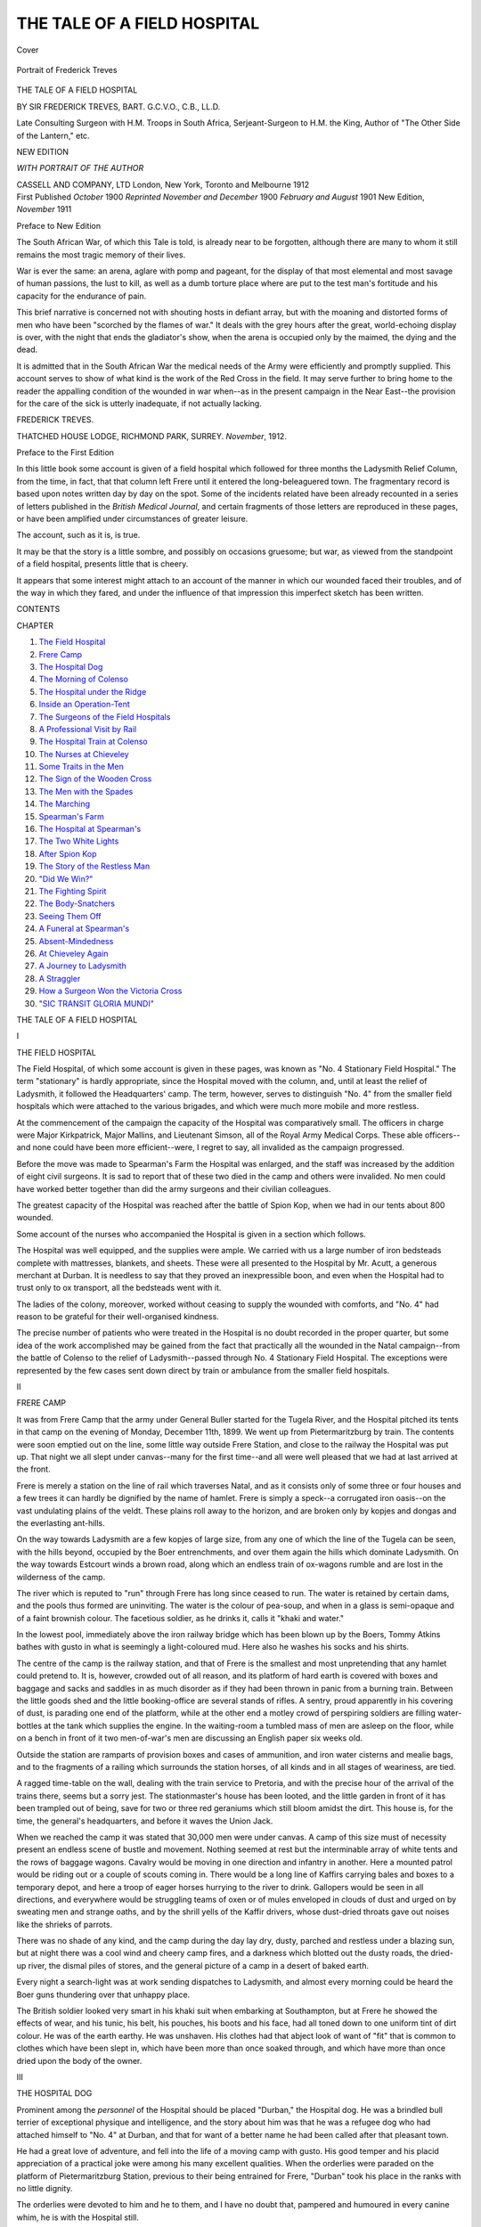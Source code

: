 .. -*- encoding: utf-8 -*-

.. meta::
   :PG.Id: 41432
   :PG.Title: The Tale of a Field Hospital
   :PG.Released: 2012-11-21
   :PG.Rights: Public Domain
   :PG.Producer: Al Haines
   :DC.Creator: Frederick Treves
   :DC.Title: The Tale of a Field Hospital
   :DC.Language: en
   :DC.Created: 1912
   :coverpage: images/img-cover.jpg

============================
THE TALE OF A FIELD HOSPITAL
============================

.. clearpage::

.. pgheader::

.. container:: coverpage

   .. vspace:: 3

   .. _`Cover`:

   .. figure:: images/img-cover.jpg
      :align: center
      :alt: Cover

      Cover

   .. vspace:: 4

.. container:: frontispiece

   .. _`Portrait of Frederick Treves`:

   .. figure:: images/img-front.jpg
      :align: center
      :alt: Portrait of Frederick Treves

      Portrait of Frederick Treves

   .. vspace:: 4

.. container:: titlepage center white-space-pre-line

   .. class:: x-large

      THE TALE OF A
      FIELD HOSPITAL

   .. vspace:: 2

   .. class:: medium

      BY
      SIR FREDERICK TREVES, BART.
      G.C.V.O., C.B., LL.D.

   .. vspace:: 1

   .. class:: small

      Late Consulting Surgeon with H.M. Troops in South Africa,
      Serjeant-Surgeon to H.M. the King, Author of "The
      Other Side of the Lantern," etc.

   .. vspace:: 3

   .. class:: medium

      NEW EDITION

   .. vspace:: 3

   .. class:: small

      *WITH PORTRAIT OF THE AUTHOR*

   .. class:: medium

      CASSELL AND COMPANY, LTD
      London, New York, Toronto and Melbourne
      1912

   .. vspace:: 4

.. container:: verso center white-space-pre-line

   .. class:: center small

      First Published *October* 1900
      *Reprinted November and December* 1900
      *February and August* 1901
      New Edition, *November* 1911

   .. vspace:: 4

.. class:: center large

   Preface to New Edition

The South African War, of which this Tale is told,
is already near to be forgotten, although there are
many to whom it still remains the most tragic
memory of their lives.

War is ever the same: an arena, aglare with
pomp and pageant, for the display of that most
elemental and most savage of human passions, the
lust to kill, as well as a dumb torture place where
are put to the test man's fortitude and his capacity
for the endurance of pain.

This brief narrative is concerned not with
shouting hosts in defiant array, but with the moaning
and distorted forms of men who have been "scorched
by the flames of war."  It deals with the grey hours
after the great, world-echoing display is over, with
the night that ends the gladiator's show, when the
arena is occupied only by the maimed, the dying
and the dead.

It is admitted that in the South African War
the medical needs of the Army were efficiently and
promptly supplied.  This account serves to show of
what kind is the work of the Red Cross in the field.
It may serve further to bring home to the reader
the appalling condition of the wounded in war
when--as in the present campaign in the Near East--the
provision for the care of the sick is utterly inadequate,
if not actually lacking.

.. class:: left

   FREDERICK TREVES.

.. class:: left white-space-pre-line

   THATCHED HOUSE LODGE,
   \       RICHMOND PARK, SURREY.
   *November*, 1912.

.. vspace:: 4

.. class:: center large

   Preface to the First Edition

In this little book some account is given of a field
hospital which followed for three months the
Ladysmith Relief Column, from the time, in fact, that
that column left Frere until it entered the
long-beleaguered town.  The fragmentary record is based
upon notes written day by day on the spot.  Some
of the incidents related have been already recounted
in a series of letters published in the *British Medical
Journal*, and certain fragments of those letters are
reproduced in these pages, or have been amplified
under circumstances of greater leisure.

The account, such as it is, is true.

It may be that the story is a little sombre, and
possibly on occasions gruesome; but war, as viewed
from the standpoint of a field hospital, presents little
that is cheery.

It appears that some interest might attach to an
account of the manner in which our wounded faced
their troubles, and of the way in which they fared,
and under the influence of that impression this
imperfect sketch has been written.

.. vspace:: 4

.. class:: center large

   CONTENTS

.. vspace:: 2

.. class:: left

   CHAPTER

.. class:: left white-space-pre-line

   1.  `The Field Hospital`_
   2.  `Frere Camp`_
   3.  `The Hospital Dog`_
   4.  `The Morning of Colenso`_
   5.  `The Hospital under the Ridge`_
   6.  `Inside an Operation-Tent`_
   7.  `The Surgeons of the Field Hospitals`_
   8.  `A Professional Visit by Rail`_
   9.  `The Hospital Train at Colenso`_
   10.  `The Nurses at Chieveley`_
   11.  `Some Traits in the Men`_
   12.  `The Sign of the Wooden Cross`_
   13.  `The Men with the Spades`_
   14.  `The Marching`_
   15.  `Spearman's Farm`_
   16.  `The Hospital at Spearman's`_
   17.  `The Two White Lights`_
   18.  `After Spion Kop`_
   19.  `The Story of the Restless Man`_
   20.  `"Did We Win?"`_
   21.  `The Fighting Spirit`_
   22.  `The Body-Snatchers`_
   23.  `Seeing Them Off`_
   24.  `A Funeral at Spearman's`_
   25.  `Absent-Mindedness`_
   26.  `At Chieveley Again`_
   27.  `A Journey to Ladysmith`_
   28.  `A Straggler`_
   29.  `How a Surgeon Won the Victoria Cross`_
   30.  `"SIC TRANSIT GLORIA MUNDI"`_

.. vspace:: 4

.. _`THE FIELD HOSPITAL`:

.. class:: center x-large white-space-pre-line

   THE TALE OF
   A FIELD HOSPITAL

.. vspace:: 3

.. class:: center large

   I

.. class:: center medium

   THE FIELD HOSPITAL

.. vspace:: 2

The Field Hospital, of which some account is given
in these pages, was known as "No. 4 Stationary
Field Hospital."  The term "stationary" is hardly
appropriate, since the Hospital moved with the
column, and, until at least the relief of Ladysmith,
it followed the Headquarters' camp.  The term,
however, serves to distinguish "No. 4" from the smaller
field hospitals which were attached to the various
brigades, and which were much more mobile and
more restless.

At the commencement of the campaign the
capacity of the Hospital was comparatively small.
The officers in charge were Major Kirkpatrick, Major
Mallins, and Lieutenant Simson, all of the Royal
Army Medical Corps.  These able officers--and none
could have been more efficient--were, I regret to
say, all invalided as the campaign progressed.

Before the move was made to Spearman's Farm
the Hospital was enlarged, and the staff was
increased by the addition of eight civil surgeons.  It
is sad to report that of these two died in the camp
and others were invalided.  No men could have
worked better together than did the army surgeons
and their civilian colleagues.

The greatest capacity of the Hospital was reached
after the battle of Spion Kop, when we had in our
tents about 800 wounded.

Some account of the nurses who accompanied
the Hospital is given in a section which follows.

The Hospital was well equipped, and the supplies
were ample.  We carried with us a large number
of iron bedsteads complete with mattresses, blankets,
and sheets.  These were all presented to the Hospital
by Mr. Acutt, a generous merchant at Durban.  It
is needless to say that they proved an inexpressible
boon, and even when the Hospital had to trust only
to ox transport, all the bedsteads went with it.

The ladies of the colony, moreover, worked
without ceasing to supply the wounded with
comforts, and "No. 4" had reason to be grateful for
their well-organised kindness.

The precise number of patients who were treated
in the Hospital is no doubt recorded in the proper
quarter, but some idea of the work accomplished
may be gained from the fact that practically all the
wounded in the Natal campaign--from the battle of
Colenso to the relief of Ladysmith--passed through
No. 4 Stationary Field Hospital.  The exceptions
were represented by the few cases sent down direct
by train or ambulance from the smaller field hospitals.





.. vspace:: 4

.. _`FRERE CAMP`:

.. class:: center large

   II


.. class:: center medium

   FRERE CAMP

.. vspace:: 2

It was from Frere Camp that the army under General
Buller started for the Tugela River, and the
Hospital pitched its tents in that camp on the evening
of Monday, December 11th, 1899.  We went up
from Pietermaritzburg by train.  The contents were
soon emptied out on the line, some little way
outside Frere Station, and close to the railway the
Hospital was put up.  That night we all slept
under canvas--many for the first time--and all
were well pleased that we had at last arrived at
the front.

Frere is merely a station on the line of rail which
traverses Natal, and as it consists only of some three
or four houses and a few trees it can hardly be
dignified by the name of hamlet.  Frere is simply
a speck--a corrugated iron oasis--on the vast
undulating plains of the veldt.  These plains roll away
to the horizon, and are broken only by kopjes and
dongas and the everlasting ant-hills.

On the way towards Ladysmith are a few kopjes
of large size, from any one of which the line of the
Tugela can be seen, with the hills beyond, occupied
by the Boer entrenchments, and over them again
the hills which dominate Ladysmith.  On the way
towards Estcourt winds a brown road, along which
an endless train of ox-wagons rumble and are lost
in the wilderness of the camp.

The river which is reputed to "run" through
Frere has long since ceased to run.  The water is
retained by certain dams, and the pools thus formed
are uninviting.  The water is the colour of
pea-soup, and when in a glass is semi-opaque and of
a faint brownish colour.  The facetious soldier, as
he drinks it, calls it "khaki and water."

In the lowest pool, immediately above the iron
railway bridge which has been blown up by the
Boers, Tommy Atkins bathes with gusto in what
is seemingly a light-coloured mud.  Here also he
washes his socks and his shirts.

The centre of the camp is the railway station,
and that of Frere is the smallest and most
unpretending that any hamlet could pretend to.  It is,
however, crowded out of all reason, and its
platform of hard earth is covered with boxes and baggage
and sacks and saddles in as much disorder as if
they had been thrown in panic from a burning train.
Between the little goods shed and the little booking-office
are several stands of rifles.  A sentry, proud
apparently in his covering of dust, is parading one
end of the platform, while at the other end a motley
crowd of perspiring soldiers are filling water-bottles
at the tank which supplies the engine.  In the
waiting-room a tumbled mass of men are asleep on
the floor, while on a bench in front of it two
men-of-war's men are discussing an English paper six
weeks old.

Outside the station are ramparts of provision
boxes and cases of ammunition, and iron water
cisterns and mealie bags, and to the fragments
of a railing which surrounds the station horses,
of all kinds and in all stages of weariness, are tied.

A ragged time-table on the wall, dealing with
the train service to Pretoria, and with the precise
hour of the arrival of the trains there, seems but a
sorry jest.  The stationmaster's house has been
looted, and the little garden in front of it has
been trampled out of being, save for two or
three red geraniums which still bloom amidst
the dirt.  This house is, for the time, the
general's headquarters, and before it waves the
Union Jack.

When we reached the camp it was stated that
30,000 men were under canvas.  A camp of this
size must of necessity present an endless scene of
bustle and movement.  Nothing seemed at rest but
the interminable array of white tents and the rows
of baggage wagons.  Cavalry would be moving in
one direction and infantry in another.  Here a
mounted patrol would be riding out or a couple of
scouts coming in.  There would be a long line of
Kaffirs carrying bales and boxes to a temporary
depot, and here a troop of eager horses hurrying
to the river to drink.  Gallopers would be seen in
all directions, and everywhere would be struggling
teams of oxen or of mules enveloped in clouds of
dust and urged on by sweating men and strange
oaths, and by the shrill yells of the Kaffir drivers,
whose dust-dried throats gave out noises like the
shrieks of parrots.

There was no shade of any kind, and the camp
during the day lay dry, dusty, parched and
restless under a blazing sun, but at night there
was a cool wind and cheery camp fires, and a
darkness which blotted out the dusty roads, the
dried-up river, the dismal piles of stores, and
the general picture of a camp in a desert of
baked earth.

Every night a search-light was at work sending
dispatches to Ladysmith, and almost every morning
could be heard the Boer guns thundering over that
unhappy place.

The British soldier looked very smart in his khaki
suit when embarking at Southampton, but at Frere
he showed the effects of wear, and his tunic, his
belt, his pouches, his boots and his face, had all
toned down to one uniform tint of dirt colour.  He
was of the earth earthy.  He was unshaven.  His
clothes had that abject look of want of "fit" that is
common to clothes which have been slept in, which
have been more than once soaked through, and
which have more than once dried upon the body of
the owner.





.. vspace:: 4

.. _`THE HOSPITAL DOG`:

.. class:: center large

   III


.. class:: center medium

   THE HOSPITAL DOG

.. vspace:: 2

Prominent among the *personnel* of the Hospital
should be placed "Durban," the Hospital dog.  He
was a brindled bull terrier of exceptional physique
and intelligence, and the story about him was that
he was a refugee dog who had attached himself
to "No. 4" at Durban, and that for want of a
better name he had been called after that pleasant town.

He had a great love of adventure, and fell into
the life of a moving camp with gusto.  His good
temper and his placid appreciation of a practical
joke were among his many excellent qualities.  When
the orderlies were paraded on the platform of
Pietermaritzburg Station, previous to their being entrained
for Frere, "Durban" took his place in the ranks
with no little dignity.

The orderlies were devoted to him and he to
them, and I have no doubt that, pampered and
humoured in every canine whim, he is with the Hospital still.

"Durban" had had a special collar made for him
on which was emblazoned the red cross and the
name of his company.  Just before starting for
Chieveley his particular master made him a pair
of putties, in which his fore legs were enveloped.
He was uncommonly pleased with these embarrassing
articles of clothing, and was never tired of
going round the camp to show them to his many
admirers.  At Spearman's he was provided with a
travelling kit, consisting of a waterproof cape with
two minute panniers on either side, marked with
the red cross, and furnished with unappreciated
surgical dressings.  This exquisite outfit was with
difficulty secured in position, and in the early stages
of a march was sure to be found dangling beneath
"Durban's" ample chest.

His passion for bathing was only equalled by
his passion for catching flies, and when we reached
the Lesser Tugela he would join party after party
on their way to the river, and would bathe as
long and as often as he found anyone to bathe with.

He was useful, too, as a watch-dog, and
performed no mean services in connection with the
commissariat department.  Some sheep were given
to the Hospital, and for a day or two it was a
problem as to how advantage could be taken of this
important supply of food.  The sheep, when wanted
for the kitchen, could not be caught, and could
not be shot, and so "Durban" was appealed to in
the difficulty.  Accompanied by the cook, on certain
mornings "Durban" made his way to the little
flock out on the veldt, and never failed to pull down
a sheep.  He followed the cook and the sheep back
to the camp with the air of one who deserved well
of his country.





.. vspace:: 4

.. _`THE MORNING OF COLENSO`:

.. class:: center large

   IV


.. class:: center medium

   THE MORNING OF COLENSO

.. vspace:: 2

At daybreak on the morning of December 15th the
Field Hospital was already astir.  While it was
yet dark the silence of the camp was broken in
upon by the rousing of the orderlies, by much
slapping upon the sides of silent tents, by much
stumbling over darkened tent ropes, and by sudden
calls of "Get up, you chaps," "Tumble out,"
"Chuck yourselves about."  "Why don't you wake
a man up?" cries out one peevish voice among
the recently roused.  "Why don't you make a
noise?" says another in sleepy tones.  "Is the whole
camp afire and is the Boers on us, or is this your
idea of calling a gentleman?" mutters a sarcastic
man, as he puts his head out of the fly of his tent.

In a few minutes everyone in the camp is on
the move, for there is little needed to complete a
toilet beyond the tightening of a belt and the pulling
on of a pair of boots.  All are in the best of spirits,
and the collecting together of goods and chattels
and the preparing of a hurried breakfast proceed
amidst infinite chatter and many camp pleasantries.
We are at last on the move.  We are the last
to go.  This is the day of the long expected battle,
and we are to push on to the front.  The real
fighting is to begin, and there is not a man who
is not possessed by the conviction that the Boers
will to-day be swept from the Tugela--if they have
not already fled--and that General Buller will have
a "walk over."

One cannot but be reminded, many times since,
that the advance to Ladysmith was always spoken
of as a "walk over."

Moreover, everyone is glad to leave Frere--dreary,
sweltering Frere.  Since the column left
it has become a waste of desolation; the very grass
has been already worn away, and there is nothing
but an expanse of bald earth, scarred with the
landmarks of a camp that was, glistening with
empty meat and biscuit tins which flash in the
sun, and dotted over with a rabble of debris.  The
picturesque cavalry camp, with its rows of restless
horses, is now only indicated by more or less formal
lines of dirtier dirt.  The avenues and squares of
white tents are gone, and in their place is a khaki
waste covered with the most melancholy of refuse.

At the outskirts of great towns there is usually,
in a place or two, a desert plot of land marked
off by disreputable relics of a fence and trodden
into barren earth by innumerable untidy feet.  If
such a plot be diversified with occasional ash heaps,
with derelict straw, and with empty tins and
bottomless pots and pans, it will represent in miniature
the great camp of Frere after the column had moved
to the river.

Frere was indeed no longer Frere.  It had
become suddenly quiet, and the depressed garrison
left behind were almost too listless to watch, with
suitable jealousy, our preparations for departure.

On this particular morning the sun rose gloriously.
Out of the gloom there emerged rapidly the grey
heights of the far-off Drachenbergs, and as the
light of the dawn fell full upon them, their ashen
precipices and pinnacles became rose-coloured and
luminous; and the terraces of green which marked
the foot of each line of barren cliff seemed so near
and so strangely lit that many a man, busy in the
work of striking camp, stopped to gaze on these
enchanted mountains.  The whole range, however,
looks chilled and barren--as barren, as solitary, as
unearthly as the mountains of the moon.

Before the peaks of the Drachenbergs were well
alight the boom of our great guns sounded with
startling clearness, and it was evident that the
prelude for the battle had begun.

In due course a train of goods wagons backed
down to the side of the hospital.  The tents and
countless panniers, boxes, sacks, and miscellaneous
chattels of the hospital were packed upon the trucks.
Our instructions were to proceed by train to Colenso,
and to there unload and camp.  There was apparently
no doubt but that the village by the Tugela would
immediately be in our hands.  Early rumours
reached us, indeed, that the Boers had fled, and
that no living thing was to be seen on the heights
beyond the river.  These rumours were soon to be
discredited by the incessant roar of cannon, and
later by the barking of the "pom-pom" and the
minor patter of rifle firing.

Four nurses were to go with the train: the two
who had accompanied me from London, Miss
McCaul and Miss Tarr, and two army sisters from
Netley, Sister Sammut and Sister Martin.

While the train was being loaded the nurses
waited at the hotel or store.  The hotel, a little
unpretending bungalow, represented one of the
three or four dwellings which made up the
settlement of Frere.  It was kept by Mr. and
Mrs. Wilson, to whose hospitality we were, on this and
other occasions, much indebted.  Mr. Wilson and
his family were excellent representatives of the many
sturdy and loyal colonists who are to be found
throughout Natal.  When the Boers approached
Frere they were compelled to fly to the south, and
when they returned to what had once been a home,
they found such a wreck of a house as only Boers
can effect.  Everything had been looted that could
be looted, and what could not be removed had been
ruthlessly broken up.  Even the books in the ample
book-case had been torn to pieces.  The empty
rooms were filled with filth and wreckage, and
nothing had escaped the obscene hands of these
malicious marauders.  Every cupboard had been
torn open and, if possible, torn down; every drawer
had been rifled of its contents; and on the floor,
among fragments of broken chairs and crockery and
discarded articles of clothing, would be found a
photograph of a child, trampled out of recognition,
or some small keepsake which had little value but
its associations.  The Boers, indeed, do not stop
at mere looting, but mark their visits by fiendish
malice and by a savage mischievousness which
would not be unworthy of an escaped baboon.

The train carrying the hospital and its possessions
moved on to Frere Station, where it took up
the equipment of officers and men.  There was a
passenger carriage with one compartment in which
were accommodated the nurses and three others.
The officers, sergeants, and orderlies rode on the
piles of baggage which filled the open trucks.

The day was blazing hot, and thirst proportionate.
The heat oppressed one with the sense of
something that had weight.  Any breeze that moved
was heavy with heat.

At last we started for the actual front, full of
expectancy and in the best of spirits.  The distance
to Chieveley is about seven miles across the veldt,
across the trestle bridge, and past the wreck of the
armoured train.  The train moved up the incline to
Chieveley very slowly, and as we approached the
higher ground it struck us all that the incessant
artillery and rifle firing, and the constantly repeated
crack of the "pom-pom," were hardly consistent
with the much-emphasised "walk-over."

Outside Chieveley Station, the station of which
we were to see so much later on, the crawling train
stopped, and a galloper came up with a message
requesting me to go down to the battlefield at once.
At the same time, Major Brazier-Creagh, who was
in charge of the hospital train, and who was always
as near the front as he could get, came up and told
us that things were going badly at Colenso, that
we had lost several guns, and that the wounded
were coming in in scores.





.. vspace:: 4

.. _`THE HOSPITAL UNDER THE RIDGE`:

.. class:: center large

   V


.. class:: center medium

   THE HOSPITAL UNDER THE RIDGE

.. vspace:: 2

My wagon and mules were already at Chieveley
when the train reached that place, and I was able
to start for the scene of action without a moment's
delay.

From Chieveley the grass-covered veldt slopes
evenly to the Tugela and to Colenso village, which
lies upon its southern bank.  This slope, some few
miles from Chieveley, is broken by a long ridge,
upon which the 4.7 naval guns were placed.  From
this ridge the whole battlefield could be viewed.

Under the shelter of the ridge, and close to the
great guns, four little field hospitals were pitched,
and here I made my first acquaintance with the
circumstances of war.  Each field hospital would
be represented by a small central marquee, which
formed an operating and dressing station, and a
number of bell tents around it, which would
accommodate in all about one hundred patients.

When I arrived the ambulances were already
coming in--the dreary ambulances, each one with
a load of suffering, misery, and death!  Each
wagon was drawn by ten mules and driven by a
Kaffir, and over the dusty hood of each the red
cross flag waved in the shimmering heat.  They
came along slowly, rocking and groaning over the
uneven veldt like staggering men, and each drew
up at one or other of the little hospitals under the
ridge.  Every ambulance carried a certain number
of wounded men who were well enough to sit up,
and a smaller number who were lying on stretchers--the
"sitting up" and "lying down" cases, as they
were respectively called.  Those who could move
themselves were soon helped down from the wagon
by willing hands, while the stretchers were taken
out by relays of trained bearers.

What a spectacle it was!  These were the very
khaki-clad soldiers who had, not so long ago, left
Waterloo, spick and span, amid a hurricane of
cheers, and now they were coming back to camp
silent and listless, and scarcely recognisable as men.
They were burnt a brown red by the sun, their
faces were covered with dust and sweat, and were
in many cases blistered by the heat; their hands
were begrimed; some were without tunics, and the
blue army shirts they wore were stiff with blood.
Some had helmets and some were bare-headed.  All
seemed dazed, weary, and depressed.

Their wounds were of all kinds, and many had
been shot in more places than one.  Here was a
man nursing a shattered arm in the blood-stained
rags of a torn-up sleeve.  There was another with
his head bandaged up and his face painted with
black streaks of dried blood, holding a crushed
helmet beneath his arm like a collapsible opera hat.

Some still gripped their rifles or dragged their
bandoliers along as they limped to the tents.  Many
were wandering about aimlessly.  All were parched
with thirst, for the heat was extreme.  Here a man
with a bandaged, bootless foot would be hopping
along with the aid of his gun, while another with
his eyes covered up would be clinging to the tunic
of a comrade who could see his way to the tents.
One or two of those who were lying on the ground
were vomiting, while near by a poor fellow, who
had been shot through the lung, was coughing up blood.

All around the operation-marquee men were
sitting and lying on the ground, waiting for their
turn at the surgeon's hands; while here would be
a great heap of dusty rifles, and there a pile of
discarded accoutrements, tunics and boots, and
elsewhere a medley of boxes, panniers, canteen tins,
cooking pots, and miscellaneous baggage.  A few
helmets were lying about which had probably
dropped off the stretchers, or had been removed from
the dead, for some of them were blood-stained and
crushed out of shape, or riddled with holes.

The saddest cases among the wounded were those
on the stretchers, and the stretchers were lying on
the ground everywhere, and on each was a soldier
who had been "hard hit."  Some of those on the
stretchers were already dead, and some kindly hand
had drawn a jacket over the poor, dust-stained face.
One or two were delirious, and had rolled off their
stretchers on to the ground; others were strangely
silent, and at most were trying to shade their eyes
from the blinding sun.  One man, who was
paralysed below the waist from a shot in the spine,
was repeatedly raising up his head in order to look
with persisting wonder and curiosity at limbs which
he could not move and in which he could not feel.
Here and there groups of dusty men, who had been
but slightly wounded, were sitting on the ground
together, too tired and too depressed even to talk,
or at most muttering a word or two now and then
in a whisper.

Overworked orderlies were busy everywhere.
Some were heating water or soup over the camp
fires; others were hurrying round to each wounded
man with water and bread.  The majority were
occupied in helping the injured to the tents or were
concerned in attempting to relieve those who seemed
in most distress.

The surgeons in their shirt-sleeves were working
for their lives.  Some were busy in the operation-marquee,
while others were going from man to man
among the crowd upon the ground, giving morphia,
adjusting limbs, and hurrying each of the wounded
into the shelter of a tent with as much speed as
possible.  Yet, although the whole ground seemed
covered with stricken men, the dismal ambulances
were still crawling in, and far over the veldt the
red cross flag of other wagons could be seen
moving slowly up to the naval ridge.

Would this procession of wagons never end!

Besides the ambulances there was the Volunteer
Bearer Company, organised by Colonel
Gallwey, C.B.  The men of this Company were now
tramping in in a long, melancholy line made up of
little groups of six slowly moving figures carrying
a stretcher between them, and on each stretcher was
a khaki mass that rocked as the stretcher rocked,
and that represented a British soldier badly wounded,
possibly dying, possibly dead.

Above the hubbub of the swarming hospitals
was still to be heard the boom of the accursed guns.

In the rear the whistle and puff of a train at
Chieveley sounded curiously out of place, and about
the outskirts of the hospital some outspanned oxen
were grazing as unconcernedly as if they were
wandering in a meadow in England.  Over all was
the blazing sun and the blinding sky.

Late in the afternoon a thunderstorm passed
overhead, and when the rain came down the wounded,
who were lying on the grass, were covered over
with the waterproof ground-sheets which were used
in the tents.  This did little to mitigate the
grimness of the occasion.  There was, indeed, something
very uncanny in the covered-up figures, in the array
of tarpaulins glistening with rain, and beneath
which some of the wounded lay motionless, while
others moved uneasily.

No pen, however, can fitly describe this scene
at the foot of the ridge.  Here was a picture of
the horrors of war, and however accustomed an
onlooker may have been to the scenes among
which a surgeon moves, few could have wished
other than that the circumstances of this day would
be blotted out of all memory.  I could not fail to
be reminded over and over again of the remark
made by many who were leaving England when I
left to the effect that they hoped they would reach
the Cape "in time for the fun."  Well, we *were*
in time, but if this was "fun" it was humour of a
kind too ghastly for contemplation.

If of this dismal scene there was much to be
forgotten, there was at least one feature which can
never be forgot, and that was the heroism with
which the soldier met his "ill luck."  The best and
the worst of a man, so far as courage and unselfishness
are concerned, come out when he is hard hit,
and without doubt each one of the wounded at
Colenso "took his licking like a man."  Bravery
in the heat and tumult of battle is grand enough,
but here in the dip behind the gun hill, and within
the unromantic lines of a field hospital, was a
display of grim pluck, which showed itself only in
tightened faces, clenched teeth, and firmly knit
fingers.  Among the stricken crowd who had
reached the shelter of the hospital there was many
a groan, but never a word of complaint, never a
sign of whining, nor a token of fear.  Some were
a little disposed to curse, and a few to be jocular,
but they all faced what had to be like men.

They were not only uncomplaining and unselfish,
but grateful and reasonable.  There was no
grumbling (no "grousing," as Tommy calls it), no
carping criticism.  As one man said, pointing to
the over-worked surgeons in the operation-tent,
"They will do the best they can for the blooming
lot of us, and that's good enough for me."





.. vspace:: 4

.. _`INSIDE AN OPERATION-TENT`:

.. class:: center large

   VI


.. class:: center medium

   INSIDE AN OPERATION-TENT

.. vspace:: 2

There were four operation-marquees pitched under
the naval ridge on the day of Colenso, one
connected with each of the field hospitals.  There is
little about these marquees or about the work done
in the shadow of them that is of other than
professional interest.  They were crowded, and
overcrowded, on December 15th, and the surgeons who
worked in them worked until they were almost too
tired to stand.  Every preparation had been
completed hours before the first wounded man arrived,
and the equipment of each hospital was ample and
excellent.  To my thinking, a great surgical
emergency, great beyond any expectation, was never
more ably met than was this on the day of the first
battle.

The marquee is small.  It accommodates the
operation-table in the centre between the two poles,
while along the sides are ranged the field panniers
which serve as tables for instruments and dressings.

It is needless to say that the operation-tent is
very unlike an operating theatre in a London
hospital, but then the open veldt is very unlike the
Metropolis.  The floor of the tent is much-trodden
grass, and, indeed, much-stained grass, for what
drips upon it cannot be wiped up.  There are no
bright brass water-taps, but there is a brave display
of buckets and tin basins.  Water is precious, more
precious than any other necessity, for every drop
has to be brought by train from Frere.

There is little room in the tent for others than
the surgeon, his assistant, the anæsthetist, and a
couple of orderlies.  The surgeon is in his
shirtsleeves, and his dress is probably completed by
riding breeches and a helmet.  The trim nurses,
with their white caps and aprons, who form the
gentlest element in the hospital theatre, are replaced
by orderlies, men with burnt sienna complexions and
unshaven chins, who are clad in the unpicturesque
army shirt, in shorts, putties, and the inevitable
helmet or "squasher" hat.  They are, however,
strong in the matter of belts, which vary from a
leather strap or piece of string to an elaborate girdle,
worked, no doubt, by the hands of some cherished
maiden.  From the belt will probably be hanging
a big knife or a tin-opener, in place of the nurse's
chatelaine, and from the breeches pocket may be
projecting the bowl of a pipe.  The orderly in a
field hospital--who is for the most part a "good
sort"--look's a little like one of the *dramatis personæ*
of Bret Harte's tales, and is a curious substitute
for the immaculate dresser and the dainty nurse.

Still, appearances do not count for much, and
the officers and men of the Royal Army Medical
Corps did as sterling good work on December 15th
as any body of men could do, and they were
certainly not hampered by the lack of a precise
professional garb.

The wounded are brought into the marquee one
by one.  Not all are cases for operation, but all have
to be examined, and an examination is more easily
carried out on a table than on a stretcher or the
bare ground.  Moreover, to make the examination
painless, an anæsthetic is usually required.  I wonder
how much chloroform and morphia were used on
that day, and on the night and day that followed!
The drugs would fill one scale of a balance in the
other scale of which would be found the dull weight
of pain they were destined to obliterate.  The
horrors of war are to some small extent to be
measured by the lists of the wounded and the dead,
but a more graphic representation would be provided
by the hideous total of the drops of chloroform
and the grains of morphia which have come from
the surgeon's store.

The flies of the operation-marquee are wide open,
for the heat is intense, and access must be easy.
As it is, there is much mopping of brows and many
"pulls" of dirty lukewarm water from precious
water-bottles.  Unhappily the scenes within the
shadow of the canvas cannot be quite hidden from
those who are lying in the sun outside waiting their
turn.  As one man after another is carried in there
is sure to be some comrade on the ground who will
call out as the stretcher goes by: "Keep yer chivey
up, Joe"; "Don't be down on your luck"; "They
will do you a treat"; "Good luck to yer, old cock,
you won't feel nothing."

One instance of the limited capacity of the
marquee I may be pardoned for recounting.  The
amputation of a leg was in progress when the
pressure of work was at its height.  Beneath the table
at the time of the operation was the prostrate figure
of a man.  He had been shot through the face.  His
big moustache was clotted with blood, his features
were obliterated by dust and blood, his eyes were
shut, and his head generally was enveloped in
bandages.  I thought he was dead, and that in the
hurry of events he was merely awaiting removal.
The limb after amputation was unfortunately dropped
upon this apparently inanimate figure when, to my
horror, the head was raised and the eyes were opened
to ascertain the nature of the falling body.  This
poor fellow was attended to as soon as the table
was free.  I was glad to see him some weeks after
in the Assembly Hotel at Pietermaritzburg hearty
and well.  He was a gallant officer in a Natal
regiment, and when I recalled this gruesome incident
to him, he owned that, feeble as he was at the time,
it gave him a "shake up."





.. vspace:: 4

.. _`THE SURGEONS OF THE FIELD HOSPITALS`:

.. class:: center large

   VII


.. class:: center medium

   THE SURGEONS OF THE FIELD HOSPITALS

.. vspace:: 2

Among the many officers of the R.A.M.C. I must
confess that my strongest sympathies are with those
who are in charge of the little field hospitals.  These
handy hospitals have their own transport, and move
with the various brigades or divisions.  The officers
who command them have little comfort, little rest,
the least luxurious mess, and the hardest of work.
They bear the brunt of the campaign so far as the
medical and surgical needs of the Army are
concerned.  They must be always ready, always at
hand, prepared to be full of patients one day and
empty the next; and those whose lives are spent
with them can certainly claim that they have "no
abiding city."

The officers in charge of these hospitals are
picked men, but as sound experience is necessary
they are often men who are no longer young, and
who may claim that they have already had their
share of roughing it.  They are, perhaps, more than
any others, the most exposed to criticism.  If
anything goes wrong at the front a large proportion of
the blame falls upon them, and if all goes well their
names appear in no roll of honour.

No surgeon who saw these men could be other
than proud that he belonged to the same profession
as they did.  Of their work at Colenso, at
Spearman's Farm, and before Pieters I can only say
that it was, to my thinking, a credit to the medical
department of any army.





.. vspace:: 4

.. _`A PROFESSIONAL VISIT BY RAIL`:

.. class:: center large

   VIII


.. class:: center medium

   A PROFESSIONAL VISIT BY RAIL

.. vspace:: 2

After a busy afternoon among the field hospitals
under the naval ridge, I returned in the evening to
Chieveley, in the hope, now that the bulk of the
work was over, of getting something to eat.  I had
not been at Chieveley long when an orderly arrived
with a letter to tell me that Lieutenant Roberts had
been brought in wounded, and to ask me to go
back to the naval hill at once.  It was now dark,
and I had at that time no horse.  However, the
hospital train was standing in the station, and to
the fertile brain of Major Brazier-Creagh, who was
in charge of the train, it occurred that we might
detach the engine and go down on it to the ridge,
since the field hospitals were close to the railway.

There was the difficulty, however, that the line
was a single line, and a water train had already
steamed down to the ridge, and was expected back
at any moment.  It was the simple problem of an
engine on the one hand, and of a train on the other,
proceeding in different directions at night on a
single line of rail.

The case being urgent, the engine was detached
and we started.  Major Brazier-Creagh and Captain
Symonds came with me.  It so happened that we
went tender first.  The railway line appeared to us
to go up and down with many undulations, and at
the top of each rise we expected to meet the water
train.  Fortunately the moon was coming up, and
the blackness which oppressed us was fading a little.
We proceeded slowly, with much whistling and
considerable waving of a red lamp.  At last there
was made out the dim outline of the water train
coming towards us at a fair speed.  We stopped,
and there were redoubled efforts in the direction of
whistling, lamp waving, and shouting.  These
exhibitions had an immediate effect upon the water
train, which, after some hysterical whistling,
stopped and backed promptly out of sight.  The
driver told us afterwards that he thought a whole
train was coming down upon him at full speed, and
that he might well have backed down into Colenso.

We got out some way above the ridge and
walked on to the field hospital I had so lately left.
The gallant officer I came to see was comfortably
bestowed in a tent, was quite free from pain and
anxiety, and was disposed to sleep.  From a surgical
point of view the case was hopeless, and had been
hopeless from the first, and no idea of an operation
could be entertained.  Our examination and our
discussion of the case with Major Hamilton, R.A.M.C.,
under whose care the patient was, occupied some
time, and the engine had long since gone back to
Chieveley.  There was nothing to be done but to
sleep on the ground in the open, and this we
proceeded to do, lying down on the grass outside the
tent we had just visited.  There was no hardship
in this, as it was a splendid night, and the full moon
had risen and had flooded the whole country with a
spectral light.

As if by magic the restless, hurrying, motley
crowd of the earlier day had vanished.  A cool breeze
and pleasant shadows had replaced the heat and the
glare of the sun; a gentle silence had blotted out the
noise and the turmoil; and of the scene of the
afternoon there was nothing left but the white tents
gleaming in the moon, the open veldt, and the shadow
of the ridge.





.. vspace:: 4

.. _`THE HOSPITAL TRAIN AT COLENSO`:

.. class:: center large

   IX


.. class:: center medium

   THE HOSPITAL TRAIN AT COLENSO

.. vspace:: 2

The battle of Colenso was fought on Friday,
December 15th, and on Saturday, the 16th, an
armistice was declared for the burying of the dead.
Very early on Saturday morning, while it was yet
moonlight, the hospital train backed down from
Chieveley and came to a stand as near the field
hospitals as possible.  As soon as it was daylight
(and at this time of the summer the sun rose before
five) the loading of the train commenced.

The filling up of a hospital train is no easy
business, and affords a somewhat depressing sight.

The worst cases are dealt with first, and a long
line of stretchers soon began to pour from the
hospital tents to the railway.  The stretchers are put
down on the railroad close to the wheels of the train.
On this particular morning it so happened that
the carriages threw a shadow on the side of the
line towards the hospital, so that the stretchers, if
near the metals, were in the shade.

Many of the wounded had had no sleep, and
many were developing some degree of fever.  A few
had become delirious, and were difficult to control.
With the stretcher parties would come a certain
number of such of the wounded as could walk, and
very soon a not inconsiderable crowd was gathered
in the shade of the train.

But what a crowd!  The same sunburnt men
with blistered faces, but now even a more motley
gathering than filled the field hospitals the day
before--a gathering made piteously picturesque by
khaki rags, blue bandages, casual splints, arm slings,
eye bandages, slit-up trousers, and dressings of all
kinds.  Here they came crowding to the train, some
limping, some hopping, some helped along between
two stronger comrades, some staggering on alone.  A
man with a damaged arm assisting a man with a
bullet through his leg.  A man stopping on the
way to be sick, cheered up by another with a
bandaged eye.

An untidy, sorrowful crowd, with unbuttoned
tunics and slovenly legs, with unlaced boots, with
blood on their khaki jackets and on their blue shirts
and on their stiffening dressings.  The gentle hand
of the nurse had not as yet busied itself with this
unkempt and unwashed throng.  There had been no
time for washing nor for changing of garments,
and if the surgeon has had to cut the coat and the
shirt into rags, the wearer must wear the rags or
nothing; and as for washing, it is a sin to wash
when water is priceless.

The greater number of those who come to the
railway line are carried there on stretchers, but all
who are well enough to take any interest in the
journey are eager not to miss a place in the train.

The business of getting the "lying down" cases
into the carriages is considerable, and everybody
lends a hand, the surgeons being the most active
of any.  The berths in the train are placed one above
the other, and the room for manipulating stretchers
is small.  The equipment of the train was very
complete, and every luxury was at hand, from hot
soup to iced "lemon-squash," and even to champagne.
Many generous ladies in the Colony had seen that
the train should want for nothing, and Major Brazier-Creagh
took as much pride in his travelling hospital
as if he had built it himself.

Innumerable instances came under my notice of
the unselfishness of the soldier, and of his solicitude
for his friends in distress.  It was by the side of
this hospital train that occurred an episode I have
recorded elsewhere, and which may well be described
again.  An orderly was bringing some water to a
wounded man lying on the ground near me.  He
was shot through the abdomen, and he could hardly
speak owing to the dryness of his mouth, but he
said: "Take it to my pal first, he is worse hit than
me."  This generous lad died next morning, but his
pal got through and is doing well.

Another poor fellow, who was much troubled with
vomiting, and who was indeed dying, said, as he was
being hoisted into the train, "Put me in the lower
berth, because I keep throwing up."  How many
people troubled merely with sea-sickness would be
as thoughtful as he was?  He died not long before
we reached Chieveley.

Lieutenant Roberts, whom I had visited at
intervals, went up by this train, and was placed in
No. 4 Field Hospital at Chieveley.  Here a
bedstead, with a comfortable mattress and white sheets,
was waiting ready for him.

As the train moved off it was sad to note that
a few who had been brought down to the rail in the
hope of a place being found for them, had to be
left behind, and had to be carried back to the tents
to await some other means of transport.





.. vspace:: 4

.. _`THE NURSES AT CHIEVELEY`:

.. class:: center large

   X


.. class:: center medium

   THE NURSES AT CHIEVELEY

.. vspace:: 2

The train which brought up No. 4 Field Hospital
from Frere was stopped, as I have already said, at
Chieveley.  The tents and baggage were thrown out,
and with as much haste as possible the hospital was
pitched on the open ground, close to the station.
Before, however, more than a few tents could be put
up the wounded began to arrive.  They came in all
Friday evening, and all Saturday, and all Saturday
evening.  The field hospitals by the naval hill had
soon been filled, and all cases that could be sent on
to Chieveley were sent there, while as many as could
go at once to the base were taken down by the
hospital train.

Saturday was a day of truce, but at sundown on
Saturday not only had all the wounded to be cleared
out from the field hospitals, but those hospitals
themselves had to move, as, with the renewal of hostilities,
they would be in a place of danger.  Chieveley was
therefore soon filled to overflowing.

There were three army surgeons with "No. 4"
whose names I have already mentioned.  They were
reinforced by a small field hospital under the charge
of Major Baird and Captain Begbie.

Some of the wounded came up by train, and
some by ambulances or by wagons, but a very large
proportion, a proportion which included nearly all
the serious cases, were carried up on stretchers by
hand.  No mode of transport is more comfortable
than this, or is less fatiguing to the patient, and
the splendid organisation of volunteer bearers and
of coolie carriers enabled this means of bringing up
the wounded to be very largely made use of.  Certainly
the stretcher-bearers were the means of saving
lives, and of sparing those they carried an infinite
amount of pain.

As seen at night, the procession up to Chieveley
was doleful and mysterious.  The long line of silent
men moving in clusters, each cluster with a stretcher
and a body in its midst.  Stealing slowly and
cautiously over the veldt in the moonlight, they all
made for the two white lights which swung over
the hospital by the station.

The coolies carried their stretchers shoulder high,
so that the body of the man they bore was lit
fitfully by the moon as they passed along with
absolutely noiseless feet.  The coolies themselves added
no little to the uncanny spectacle, for in the shadow
beneath the stretcher stalked a double row of thin
bare legs, and by the poles of the stretcher were the
white or coloured turbans that these men affect; while
here and there a sleek black head glistened in the
light.

There was but one house at Chieveley--the
stationmaster's house.  It had been effectually looted
after the Boer fashion, but it would have done well
as a resting-place for the four nurses who came up
with the hospital.  The house, however, had been
taken possession of, and the nurses had to
contemplate either a night in the open or in the
waiting-room at the station.  As this latter room had been
used as a stable by the Boers, it was not in much
request.  It served, however, as a place for the
depositing of personal baggage and for the
preparing of such food as it was possible to
prepare--chiefly, indeed, for the making of tea.

The question of where to sleep was soon solved
by the necessities of the position.  These ill-housed
women, as a matter of fact, were hard at work all
Friday, all Saturday, and all Saturday night.  They
seemed oblivious to fatigue, to hunger, or to any
need for sleep.  Considering that the heat was
intense, that the thirst which attended it was distressing
and incessant, that water was scarce, and that
the work in hand was heavy and trying, it was
wonderful that they came out of it all so little the
worse in the end.

Their ministrations to the wounded were
invaluable and beyond all praise.  They did a service
during those distressful days which none but nurses
could have rendered, and they set to all at Chieveley
an example of unselfishness, self-sacrifice, and
indefatigable devotion to duty.  They brought to many
of the wounded and the dying that comfort which
men are little able to evolve, or are uncouth in
bestowing, and which belongs especially to the tender,
undefined and undefinable ministrations of women.

The English soldier is as sensible of attention
and as appreciative of sympathy and kindness as
any other man who is at the mercy of circumstances,
and I can well believe that there are many
soldiers--some of them now in England, crippled for
life--who will long keep green the memory of the sisters
at Chieveley.

Some weeks after Colenso I was at Pietermaritzburg,
and was looking up in the hospital wards
certain cases which had been attended to in
"No. 4."  Among them was a paralysed man to whom one
of the nurses had been very kind at Chieveley.  I
found him comfortably bestowed, but he was
possessed of a handkerchief the extreme dirtiness of
which led me to suggest that, as he was now in a
centre of luxury, he should ask for a clean one.  To
which he replied, "I am not going to give this one
up; I am afraid of losing it.  The sister who looked
after me at Chieveley gave it to me, and here is her
name in the corner."

As the truce was over on Saturday, and as
the Boers might assume the aggressive and shell
Chieveley and its helpless colony, the order was
given to break up the hospital and get all the wounded
away by train, and to retire with the tents and
equipment to Frere.  This was done on Sunday morning.

As soon as the wounded had left--and it was no
light matter getting them away--it was thought
desirable that the women should be at once got out
of danger, and so they were bundled down to Frere
with little ceremony in a mule wagon.  As they
had no hospital to go to (for "No. 4" did not arrive
until the small hours of the following morning) they
took refuge in the hotel at Frere.  They had some
food with them, albeit it was not of a kind to attract
the fastidious, and the four of them slept on the
floor of a looted and empty room, which even the
kindly heart of Mrs. Wilson could not render other
than a dreary resting place.  This was their only
"night in" in three days.

I had, I am bound to confess, the advantage of
them in the matter of ventilation, for I slept in a
wagon.





.. vspace:: 4

.. _`SOME TRAITS IN THE MEN`:

.. class:: center large

   XI


.. class:: center medium

   SOME TRAITS IN THE MEN

.. vspace:: 2

As I have already said, the wounded took their
turn of "hard luck" like men.  A few were sullen,
a few relieved their feelings by fluent but
meaningless profanity, in which the Boers were cursed with
as much thoroughness as was the Jackdaw of Rheims.
The majority were silent or said little.  The tendency
of most of the men was to make the least of their
wounds, and some of those who were the worst hit
were the most cheery.  They were, with scarcely an
exception, unselfish, and were singularly patient,
considering that the exercise of patience is not a
marked quality in men.

They ministered to one another's wants with a
tender solicitude which was not marred by the
occasional uncouthness of its method.  There was a
wide-spread belief that tobacco was a panacea for all ills,
and any man who had the wherewithal to smoke
shared the small luxury with his mates.  If there
was only one pipe in a tent it was kept circulating.
One would see a man on one stretcher trying to
arrange a pillow for a comrade on the next: the
pillow in question being commonly made out of a
squashed helmet with a boot inside it.  The man
in any tent who was the least disabled was never so
well pleased as when he was given something to
do for those who were under the same canvas with
him.  With a pannikin and a spoon he would feed
those who could not feed themselves, until they were
glad to be rid of the attention; or he would readjust
a dressing, or cut off a boot, or get the dried blood
from an exposed surface with a never-wearying anxiety.

With few exceptions the men were honestly
anxious "not to give trouble."  It was an article
of faith with them to "take their turn," and no
man would try to make out that his case gave
him a claim for attention over his fellows.  Indeed,
on the occasion of a visit, the occupants of a tent
were eager with one voice to point out what they
considered to be the worst case, and to claim for
it the earliest notice.  The men of a tent were, in
the kindliest way, a little proud of having a "real
bad" case in their midst.  When the curtain of a
tent is up the occupants whose heads are nearest
to the tent ropes can easily converse with those
who are similarly placed in the adjoining tent.  Thus
I heard one man on the ground, whose head was
nearly in the open, call out to another head just in
view on the floor of the next tent: "We've a real
hot 'un in along with us; he's got 'it through the
lungs and the liver both, and the doctor has been
in to him three times."  To which the other head
replied: "That's nothing to a bloke in here.  He's
been off his chump all night; his language has been
a fair treat, and he's had four fits.  We've had a
night, I don't think!"

Another article of faith with the soldier takes the
form of a grim stoicism under pain.  Some of the
wounded endured the examination of their wounds
with Spartan pluck.  They seemed to consider it
above all things essential that they should not cry
out "until they were obliged."  One enormous
Irishman with a shattered thigh yelled out in agony as
he was being lifted upon the operating table to be
examined.  The pain was evidently terrible and
excuse enough for any degree of exclamation.  But
he apologised quaintly and profusely for the noise
he made, urging as an excuse that "he had never
been in a hospital before."  He expressed his regret
much as a man would do who had wandered into a
church with his hat on and who excused himself on
the ground that he had never been in a church
before.

Every patient took a lively interest in his own
case, and especially in the removal of any bullet
which may have lodged in any part of him.  One
ruddy youngster, a Devonshire lad, had had a
shrapnel bullet through his leg, and the bullet could
be felt, on the side opposite to the point of entry,
under the unbroken skin.  He begged that it should
be taken out without chloroform, as he wanted to
see it come out and to keep it and take it home.
He sat up with his back against the tent pole during
the operation, and watched the cutting out of the
lead without a murmur.  No doubt this Boer missile
will find a place in a corner cupboard in some cottage
among the delectable villages of Devon, and will
be for long the wonder and admiration of devoted
women folk.

Among other traits, one notices that the soldier
clings with great pertinacity to his few possessions,
and especially to his boots.  When the haversack
has been lost, and when the tunic has been cut up
to make its removal more easy, or left behind because
it is too blood-stained, there is little remaining in
which the owner may bestow his goods unless it be
in his boots.  There was one poor man I remember
at Spearman's, who was in great distress because,
just as he was being sent down to the base, he had
lost his solitary boot.  He said it contained a puttie,
a tin of jam, two shillings in money, and a bullet
that had been taken out of him.  These are no mean
possessions.

The puttie also is not lightly discarded.  If not
used as a gaiter it is useful for many other purposes,
and especially is it considered well to wind it round
the abdomen as a cholera belt, for the soldier has
great faith in anything in the way of a belt.

When the men were bathing together in hundreds
at Springfield, there was an opportunity of seeing
such variety in the matter of abdominal belts as
could never have been dreamed of.  Some of these
favoured garments were mere shreds and rags, and
were worn probably in order to keep faith with some
good soul at home who had made her boy promise
he would never leave off his belt.  Other binders
were undoubtedly home-made, and the work of
anxious mothers and wives who believed in red
flannel and plenty of it.  Some of the belts were
knitted, and were made to be pulled on, but they
had shrunk so much from repeated wettings, and had
become so infantile in their proportions that the
owner of the garment had to get at least one
comrade to help him pull it over his hips.  When it
was at last in place it quite constricted the body,
and justified the comment of one bather, who
exclaimed to his belted but otherwise naked friend:
"Well, ye've got a waist on ya, if nothink else!"





.. vspace:: 4

.. _`THE SIGN OF THE WOODEN CROSS`:

.. class:: center large

   XII


.. class:: center medium

   THE SIGN OF THE WOODEN CROSS

.. vspace:: 2

After Colenso, No. 4 Stationary Field Hospital
returned to the same quarters at Frere, and at Frere
we remained until January 13th, 1900, nearly a month.
The wounded who fell on the unhappy 15th of
December had been satisfactorily disposed of, thanks
to the admirable arrangements made by the Principal
Medical Officer, Colonel Gallwey, C.B.  Not a single
wounded man was left out on the field on the night
of the battle.  On that particular Friday every man
had been attended to before midnight, and on the
following Sunday all the wounded who had fallen
on the 15th were comfortably housed in one or other
of the hospitals at the base.

Our tents, although emptied of the wounded,
soon began to be filled up with cases of sickness,
and especially with cases of dysentery.  Those who
presented the slightest form of the disease could be
sent down to the base, but when the type was severe
the patient did better with as little movement as
possible.  Those, therefore, who remained in our
lines presented a large proportion of examples of
serious illness.

Provisions were ample, medical necessities
abundant, and the ladies of the Colony were infinitely
kind in forwarding to Frere comforts of all sorts.
Our tents were by no means filled, and yet, in
spite of what may be considered favourable
circumstances, there were a good many deaths.

Deaths mean the need for burial, and a little
burying ground was marked off in the rear of the
hospital, close to the railway line.  As weeks went
by the little enclosure needed enlargement, and so
the engineers came and fenced it round afresh with
a wire paling, and gave it a fit aspect of formality.
The names of the dead were indicated on tablets of
wood, and now and then the comrades of a man,
or the survivors of the tent he died in, would erect
over the mound a wooden cross.

These crosses were made usually out of provision
boxes, or perhaps from a whisky case, and many
were very admirably finished and very cleverly carved,
and many were curious of design.  They represented
long hours spent in tedious hacking at a tough slab
of wood with a pocket-knife, and, after that, infinite
patience in the cutting out of the letters of the dead
chum's name.  Finish would be given to the
lettering by means of a tin-opener.

These crosses will be found all over the land of
the war.  Few of them will long survive the wind
and the rain and the blistering sun, and the hand
of the Kaffir who is lacking of fuel.  So long,
however, as they dot the solitary veldt they will be
symbols of the tenderest spirit of good comradeship,
of the kindly heart of men who are supposed to be
little imbued with sentiment, and of that loyal
affection for his friend which is not among the least
of the qualities of the British soldier.

Here and there some elaborate monuments with
some promise of permanency have been erected.
There is one, for example, in which the inscription
is fashioned out of empty cartridge cases stuck into
cement.  There is another carved with some art out
of stone.

I think, however, that those sleep best who lie
beneath the wooden cross fashioned with labour and
some occasional dimness of eye by the pocket-knife
of an old "pal."





.. vspace:: 4

.. _`THE MEN WITH THE SPADES`:

.. class:: center large

   XIII


.. class:: center medium

   THE MEN WITH THE SPADES

.. vspace:: 2

The graves at Frere were dug by our own men,
or rather by a small fatigue party from a regiment
near by.  Nearly every morning they came, the men
with the spades.  There were six of them, with a
corporal, and they came up jauntily, with their
spades on their shoulders and with pipes in their
mouths.  They were in their shirt-sleeves, and there
was much display of belt and of unbuttoned neck.
Their helmets were apt to be stuck on their heads
in informal attitudes.  They were inexpressibly
untidy, and they made in their march a loose, shambling
suggestion of a procession.

They came past my tent about breakfast time,
and every morning I wondered whether the men
with the spades would come, since, when they came,
I knew that a death had taken place in the night,
and wondered who it was.

As in some way symbols of death, as elements
in the last services to be rendered to the dead, the
men with the spades filled me with great curiosity.
They came up cheerily, and when they reached the
outskirts of the hospital the corporal would call out
to any orderly he saw: "Well, nipper, how many
have we got to dig to-day?"

When they had finished they went by my tent
on their way back to camp: still the same untidy,
shambling lot; still, as a rule, smoking, and still
with the appearance of being infectiously cheerful.

I know well enough, however, that there was little
cheeriness among these men with the spades.  They
were dull enough in their inmost hearts.  The soldier
is much impressed by a burying and by the
formalities which surround the dead.  And as he knows
he must not "give way" he is prone to cover his
easily stirred feelings by an attempt at a "devil-may-care"
attitude, and by an assumption of rollicking
indifference.  It is, however, a poorly executed
pretence, and it needed no exceptional acumen to see
that in reality no small shadow of unhappiness
followed the little shuffling procession, in spite of
their pipes and their jauntily posed helmets and their
laboured jokes.

If a soldier's grave is to be dug by sympathising
hands, let it be dug by the hands of these very men
with the spades.





.. vspace:: 4

.. _`THE MARCHING`:

.. class:: center large

   XIV


.. class:: center medium

   THE MARCHING

.. vspace:: 2

On Friday, January 12th, Sir Redvers Buller left
Frere, and on the following day we took our second
departure from that place.  The movement was to
be to Springfield, some eighteen miles across the
veldt.  No. 4 Field Hospital was now to leave the
railway and trust to transport by oxen and mules.
The hospital was equipped to accommodate a
minimum of three hundred beds, and was made up of
sixty tents and ten marquees.  The rank and file of
the R.A.M.C. numbered eighty-eight non-commissioned
officers and men; the staff was represented
by three army surgeons, nine civil surgeons, the
two army sisters who had worked at Colenso, and
my remaining nurse, Miss McCaul.  The other nurse,
Miss Tarr, who came out with me, was at Maritzburg,
desperately ill with dysentery.  She nearly lost
her life, and was scarcely convalescent when the
time came for us to return to England.  Her
unexpected recovery was largely due to the skill of
the doctor who looked after her (Dr. Rochfort Brown,
of the Assembly Hospital), and to the extraordinary
kindness of a lady who was waiting at Pietermaritzburg
to join her husband, then locked up with his
regiment in Ladysmith.

The three nurses kept with the hospital, and did
as good work at Spearman's Farm, after Spion Kop
and Vaal Krantz, and at Chieveley, after Pieters,
as they did on the occasion of Colenso.  They had
no easy time, for from the day we began at Frere
until the lull after Ladysmith we pitched the hospital
no less than six times; viz., twice at Frere, twice at
Chieveley, once at Spearman's, and once at Springfield.

Our train was composed of sixteen ox wagons,
each with sixteen oxen, so that the number of oxen
employed was over 260.  There were besides five
ambulances, each drawn by ten mules.  The transport
provided me consisted of a small covered wagon,
a Scotch cart, sixteen mules, a conductor on
horseback, four Kaffir "boys," a groom, and my own
horse and manservant.

On the occasion of our leaving Frere on January
13, we were roused at 3 A.M., while it was yet quite
dark, and while the Southern Cross was still ablaze
in the sky.  All the tents were struck by the ungenial
hour of 4 A.M.  Packing up and the circumstances
of removal were conducted with difficulty and no little
confusion.  The ox teams were lying about, and only
a precarious light was furnished by the lanterns we
carried.  It required no exceptional carelessness to
allow a wanderer in the camp to fall, in the course
of a few minutes, over a prostrate ox, a rolled-up
tent, a pannier, a pile of cooking-pots, or a derelict
saddle.  When the dawn came an agreeable sense
of order was restored, and we started on the march
at 5 A.M.

There was a splendid sunrise, and the day proved
a glorious one, although it was painfully hot.  The
road was a mere track across the veldt, which had
been worn smooth in some places and cut into
ruts in others by the hundreds of wagons and
the great array of guns which had already passed
over it.

"No. 4" formed a long convoy by the time the
last wagon had rumbled out of Frere.  The pace
was very slow, for the ox moves with ponderous
lethargy.  The surgeons rode by the side of the
train, the sergeants and the orderlies walked as they
listed, and the nurses rode in ambulances, to the
great shaking of their bodies.  With us were a
hundred coolies, who were attached to the hospital
for camp work.  They were a dismal crowd as they
stalked along, with their thin, bare legs and their
picturesque tatters of clothing, with all their earthly
possessions in bundles on their heads, and with
apparently a vow of funereal silence in their hearts.

The heat soon became intense, and the march
blank and monotonous.  There was ever the same
shadeless veldt, the same unending brown road,
relieved by nothing but an occasional dead horse or
mule; the same creeping, creaking, wallowing
wagons, the never-absent perspiring Kaffirs, the
everlasting cloud of dust, and over all the blazing sun
that neither hat nor helmet could provide shelter from.

At 7.30 A.M. we reached a spot on the veldt known
as Pretorius' Farm.  It was marked by what was
called, with reckless imagery, a stream, but which
was represented by a wide and squalid gutter filled
with stagnant water which would have done no
discredit to that of the lower Thames.  Here we
outspanned, and here we breakfasted.

These breakfasts under the dome of heaven are
not to be looked back upon with rapture.  Picnicking
is an excellent relaxation in England, but a picnic
without shade, without cooling drinks, without pasties
and salads and jellies and pies, without white
tablecloths and bright knives, without even shelter from
incessant dust, lacks much.  Tinned provisions are,
no doubt, excellent and nourishing, but oh, the
weariness of them!  And oh, the squalor of the single
tin mug, which never loses the taste of what it last
had in it!  And oh, the meanness of the one tin
plate which does duty for every meal, and every
phase of it!  Perhaps of all unappetising adjuncts
to a breakfast the tin of preserved milk, which has
been opened two days and is already becoming
disgustingly familiar, is the most aggressive.  The hot
climate and the indefatigable ant and the fly do
little to make the items of a meal attractive.

What does not rapidly decompose promptly dries
up.  On one occasion a roasted fowl was brought up
reverently to Frere in a tin box, but when it came
to be eaten it had dried into a sort of *papier mâchê*
roast fowl, and was like the viands which are thrown
at the police at pantomimes.  We brought many
varieties of preserved food with us, and of much of
it the question could not fail to arise as to whether
it had ever been worth preserving.

Many had experience, too, of the inventive art
of the shopkeeper, as shown in the evolution of
canteens and pocket table knives.  The canteen, when
unstrapped, tends to fall into a hundred parts, and
can never be put together again.  It is a prominent
or generic feature of most canteens that the kettle
should look as little like a kettle as possible, and
that everything should pack into a frying-pan.  The
pocket picnicking knife contains a knife, a fork, a
spoon, and a corkscrew.  The fork runs into
everything and prevents the knife from being carried in
the pocket.  The spoon and fork are jointed for more
convenient stowing, and at crises in a meal they are
apt to bend weakly in the middle and then to
incontinently shut up.

The outspanning and the inspanning at Pretorius'
Farm occupied over two hours, and then the march
was resumed.  A better country was reached as we
neared the river, and it was a pleasant sight to see
the tumbling stream of the Lesser Tugela, and to
find in one valley the pretence of a garden and a
house among trees.  This was at Springfield, which
place we reached at 2.30 P.M.  The march of some
eighteen miles had therefore been effected in two treks.

At Springfield the camping ground was the least
dreary of any the hospital had experience of, and
the proximity of the Lesser Tugela made bathing
possible.

After a few days at Springfield we moved on to
Spearman's Farm, where we camped by the hill
called Mount Alice.

The return from Spearman's after Spion Kop and
Vaal Krantz was even more monotonous than the
going forth.  The first journey was to Springfield,
which was reached at sundown, and where we
bivouacked for the night.  Springfield was left at
dawn, and the next night was spent in a bivouac
at Frere.  On the following day, before the sun was
well up, we took the last stage of the march and
reached Chieveley.  Here all enjoyed once more the
luxury of having tents overhead, for during the
crawling journey over the veldt we slept in wagons, on
wagons, or under wagons.





.. vspace:: 4

.. _`SPEARMAN'S FARM`:

.. class:: center large

   XV


.. class:: center medium

   SPEARMAN'S FARM

.. vspace:: 2

In a lonely valley under the mimosa-covered heights
which dominate the Great Tugela is the lonely
homestead of Spearman's Farm.  Those who built it and
made a home in it could have had little thought
that it would one day figure in the annals of history.
The farmhouse and the farm buildings and the garden
were enclosed by a rough stone wall, and upon this
solitary homestead the hand of the Boer had fallen
heavily.  The house had been looted, and what was
breakable in it had been broken.  The garden had
been trampled out of recognition, the gates were
gone, the agricultural implements had been wantonly
destroyed, and the unpretending road which led to
the farm was marked by the wheels of heavy guns.
The house was small and of one story, and was
possessed of the unblushing ugliness which
corrugated iron alone can provide.  The door swung open,
and any could enter who would, and through the
broken windows there was nothing to be seen but
indiscriminate wreckage.  There was about the little
house and its cluster of outbuildings a suggestion
of the Old Country, and it wanted but a rick or so,
and a pond with white ducks to complete a picture
of a small English farm.  The garden had evidently
been the subject of solicitous care, and was on that
account all the more desolate, and what delight it
ever had had been trampled out of it by countless
hoofs or obliterated by the rattling passage over it
of a battery or so of artillery.

At the back of the farm, and at the foot of a
green kopje, was a quaint little burial ground--little
because it held but two graves, and quaint because
these were surmounted by unexpected stone memorials
of a type to be associated with a suburban English
cemetery.  These monuments were fitly carved, and
were distinctly the product of no mean town, and
they were to the memory respectively of George
Spearman and of Susan Spearman.  For some
undefinable reason these finished memorials, so formal
and so hackneyed in their design, appeared inappropriate
and even unworthy of the dignity of the lonely
graves at the foot of the kopje.  Some more rugged
emblem, free from artificiality and from any
suggestion of the crowded haunts of men, would have
covered more fittingly the last resting-place of these
two pioneers.  A few trees, almost the only trees
within sight, shaded the little graveyard, and the
trees and the monuments were enclosed by a very
solid iron railing.  It was in the shadow of this
oasis that the dead from our hospital were buried.





.. vspace:: 4

.. _`THE HOSPITAL AT SPEARMAN'S`:

.. class:: center large

   XVI


.. class:: center medium

   THE HOSPITAL AT SPEARMAN'S

.. vspace:: 2

The hospital reached Spearman's on January 16th,
and was pitched at the foot of the hill, upon the
summit of which the naval gun was firing.  We
were, therefore, close to those scenes of fighting
which were to occupy the next few weeks, and too
close for comfort to the great 4.7 gun, the repeated
booming of which often became a trouble to those
who were lying ill in the hospital.

The heights that dominated the southern bank
of the Tugela were very steep on the side that faced
the river, but on the side that looked towards
Spearman's the ground sloped gradually down into a wide
plain which, like other stretches of veldt, was dotted
with kopjes and slashed with dongas.  Anyone who
mounted the hill at the back of the hospital would
come by easy steps to an abrupt ridge, beyond which
opened a boundless panorama.

In the valley below this crest was the winding
Tugela, and just across the dip rose the solemn ridge
of Spion Kop.  Far away in the distance were the
purple hills which overshadowed Ladysmith.  If the
crest were followed to the right the ground rose until
at last the summit of the naval hill was reached,
and here were the "handy men" and their big gun.
From this high eminence a splendid view was
obtained of the country we desired once more to
possess.  The Tugela glistened in the sun like a
band of silver, and over the plain and in and out
among the kopjes and round the dongas the brown
road wound to Ladysmith.  The road was deserted,
and the few homesteads which came into view showed
no signs of life.  At the foot of the hill was Potgieter's
Drift, while above the ford was a splashing rapid,
and below was the pont which our men had seized
with such daring.

The face of the hill towards the river was covered
with mimosa trees and with cactus bushes and aloes,
and this unexpected wealth of green almost hid the
red and grey boulders which clung to the hill-side.
Among the rocks were many strange flowers, many
unfamiliar plants, and creeping things innumerable.
This was a favourite haunt of the chameleon, and
I believe it was here that the hospital chameleon
was captured.

The quiet of the place, when the guns had ceased,
was absolute, and was only broken by the murmur
of the numerous doves which occupied the mimosa
woods.  The whole place seemed a paradise of peace,
and there was nothing to suggest that there were
some thousands of grimy men beyond the river who
were busy with the implements of death.  On looking
closely one could see brown lines along many of the
hillsides, and these said lines were trenches, and
before the hubbub began men in their shirt-sleeves
could be seen working about them with pickaxes and
shovels.

I should imagine that few modern battles have
been viewed by the casual onlooker at such near
proximity and with such completeness in detail as
were the engagements of Spion Kop and Vaal
Krantz, when viewed from the high ground above
our hospital.

The hospital, though now more than twenty-five
miles from the railway, was very well supplied with
almost every necessity and with the amplest stores
of food.  Bread was not to be obtained, or only on
occasion, when it would be brought up by an
ambulance on its return from Frere.  We had with
us, however, our flocks and herds, and were thus
able to supply the sick and wounded with fresh milk,
and the whole hospital with occasional fresh meat.
We were a little short of water, and fuel was not
over abundant.  As a result the washing of clothes,
towels and sheets presented the same type of problem
as is furnished by the making of bricks without
straw.  The aspect of a flannel shirt that has been
washed by a Kaffir on the remote veldt leaves on
the mind the impression that the labour of the man
has been in vain.

Our stay at Spearman's was extended to three
weeks, and we dealt with over a thousand wounded
during that period, and I am sure that all those who
came within our lines would acknowledge that at
"No. 4" they found an unexpected degree of comfort
and were in every way well "done for."

On the Sunday after our arrival the wounded
began to come in.  Thirteen only came from the
division posted at Potgieter's Drift, the rest came
from Sir Charles Warren's column.  Increasing
numbers of wounded came in every day in batches
of from fifty to one hundred and fifty.  They were
all attended to, and were sent on to Frere as soon
as possible.  All the serious cases, however, were
kept in the hospital.





.. vspace:: 4

.. _`THE TWO WHITE LIGHTS`:

.. class:: center large

   XVII


.. class:: center medium

   THE TWO WHITE LIGHTS

.. vspace:: 2

Many of the wounded who were brought in between
the 18th and the 24th of January came in after
sundown.  The largest number arrived on the night of
Monday, the 22nd.  It was a very dark night.  The
outline of the tents and marquees was shadowy and
faint.  The camp was but the ghost of a camp.
Here and there a feeble light would be shining
through the fly of a marquee, and here and there
an orderly, picking his way among the tent ropes
by the aid of a lantern, would light up a row or
two in the little canvas town.  In the front of the
camp was the flagstaff, high up upon which were
suspended the two white lights which marked the
situation of the hospital.  These lamps only sufficed
to illumine a few of the tents in the first line.  The
flaps of these tents were probably secured and the occupants asleep.

It was a weary journey to the hospital, and one
can imagine with what eagerness the tired, hungry,
aching wounded would look ahead for the two white
lights.  Rocking in pain on a crawling ox wagon,
or jolted in the rigid fabric of an ambulance, the
way must have seemed unending.  Tumbling along
in the dark, with no sound but the creaking of the
wagon and the incessant moans of the shapeless,
huddled figures who were lying in the cart, the
journey might well have been one never to be
forgotten.  How many a time a tired head must have
been lifted up from the straw to see if there were
yet any sign of the two white lights.  Would the
journey never end, and the pain never cease? and
was the broken limb to be wrenched every time the
blundering wagon pitched and rolled?  And why
had the man who had talked so much ceased to
speak--and indeed to breathe?  Would they drive
through the dark for eternity? and would they never
come in view of the two white lights?

It was a miserable sight to see these belated
wagons come in, and they would often rumble in
all night.  They emerged one by one out of the
darkness and drew up in the open space between the
two central lines of tents, and between the few
uplifted lanterns held by the sergeants and the men
on duty.  After they had deposited their load they
moved away and vanished again into the night.

Some of the wounded in the wagons were sitting
up, but the majority were lying on the straw with
which the wagon would be littered.  Some were
asleep and some were dead; and by the light of the
lanterns the wagon seemed full of khaki-coloured
bundles, vague in outline and much stained with
blood, with here and there an upraised bandage, and
here and there a wandering hand, or a leg in crude
splints, or a bare knee.  And round about all a
medley of rifles, boots, haversacks, helmets, cartridge
pouches and tin canteens.

What the journey must have been to many I
could gather from an incident of one of these dreary
nights.  A wagon had reached the hospital lines
and was waiting to be unloaded.  A man with a
shattered arm in a sling was sitting up, and at his
feet a comrade was lying who had been very hard
hit, and who had evidently become weaker and less
conscious as the wagon had rolled along.  The
apparently sleeping man moved, and, lifting his
head to look at his pal, who was sitting above him,
asked wearily, for probably the fiftieth time, "Don't
you see nothing yet, Bill, of the two white lights?"





.. vspace:: 4

.. _`AFTER SPION KOP`:

.. class:: center large

   XVIII


.. class:: center medium

   AFTER SPION KOP

.. vspace:: 2

On Wednesday, January 24th, came the terrible affair
of Spion Kop.  On the previous day some hint of
what was expected was foreshadowed in the order
that an additional hundred bell tents were to be
erected in No. 4 Field Hospital.  These tents were
obtained from a brigade who were bivouacking, and
were all pitched by Wednesday afternoon.  They
represented accommodation for an additional number
of five hundred wounded, and it was, therefore,
evident that an important engagement was at hand.

On Thursday the wounded came pouring in, and
they came in the whole day and until late at night,
until the hospital was full.  The number admitted
on that day was nearly six hundred.  Those who
were deposited in the bell tents had to lie on
stretchers.  All were provided with blankets.  In
spite of the immense number of the wounded, they
were all got under shelter by Thursday night, and
had had their more serious injuries attended to, and
were made as comfortable as circumstances would
admit.  Some of the staff went round with water and
food, and others with morphia, while a third party
made it their business to see that every man was
bestowed as comfortably as extemporised pillows or
change of posture could make him.  The pillows
were represented by helmets, or by the happy
combination of helmet and boot, or by haversacks or
rolled-up tunics.

The volunteer ambulance corps and the coolie
bearers did excellent service.  The larger number of
the wounded were on the top of Spion Kop.  The
path down was about two miles, was steep, and in
places very difficult.  The carriage of the wounded
down the hill had all to be by hand.  From the
foot of the hill to the hospital the carriage was by
ambulance wagons and in some cases by bearers.
All the stretchers had hoods.  There was no doubt
that the wounded suffered much on account of the
tedious transport, but it was rendered as little
distressing as possible.

The surgeons who went after the wounded on the
top of the hill told us that the sight of the dead
and injured was terrible in the extreme, the wounds
having been mostly from shell and shrapnel; some
men had been blown almost to pieces.  The weather
on Wednesday was warm, but was not to be
compared with the intense heat on the day of the battle
of Colenso.  The temperature was that of a hot
summer's day in England.  Thursday was fortunately
cloudy and much cooler.

As to the wounded, there was the usual proportion
of minor injuries, but on the whole the wounds
were much more severe than those received at Colenso.
This is explained by the large number of wounds
from shell and shrapnel.  The men, however, were
much exhausted by the hardships they had
undergone.  In many instances they had not had their
clothes off for a week or ten days.  They had slept
in the open without great-coats, and had been reduced
to the minimum in the matter of rations.  The nights
were cold, and there was on nearly every night a
heavy dew.  Fortunately there was little or no rain.
The want of sleep and the long waiting upon the
hill had told upon them severely.  There is no doubt
also that the incessant shell fire must have proved
a terrible strain.  Some of the men, although
wounded, were found asleep upon their stretchers
when brought in.  Many were absolutely exhausted
and worn out independently of their wounds.

In spite of all their hardships the wounded men
behaved splendidly, as they always have done.  They
never complained.  They were quite touching in their
unselfishness and in their anxiety "not to give
trouble"; but it was evident enough that they were
much depressed at the reverse.

The shell wounds were the most terrible and the
most difficult to treat.  One man had most of his
face shot away, including both eyes.  Another had
the forearm shot off and two fearful wounds of each
thigh dividing the anterior muscles to the bone.  In
one case a shrapnel had opened a main artery in
the forearm, and the man came down safely with a
tourniquet on his brachial artery composed of a plug
of cake tobacco and the tape of a puttie.  I cannot
help thinking that this ingenious tourniquet was the
work of one of the "handy men."





.. vspace:: 4

.. _`THE STORY OF THE RESTLESS MAN`:

.. class:: center large

   XIX


.. class:: center medium

   THE STORY OF THE RESTLESS MAN

.. vspace:: 2

The following incident may serve to illustrate the
often-expressed unselfishness of the soldier, and his
anxiety to do what he can for a comrade in trouble.

Among the wounded who came down from Spion
Kop was a private, a native of Lancashire, who had
been shot in the thigh.  The thigh-bone was broken,
and the fracture had been much disturbed by the
journey to the hospital.  The man was given a
bedstead in one of the marquees; the limb was adjusted
temporarily, and he was told to keep very quiet and
not to move off his back.  Next morning, however,
he was found lying upon his face, with his limb out
of position and his splints, as he himself confessed,
"all anyhow."  He was remonstrated with, but
excused himself by saying, "But you see, doctor, I
am such a restless man."

The limb was more elaborately adjusted, and
everything was left in excellent position.  Next
morning, however, the restless man was found lying on
the floor of the marquee, and in his bed was a man
who had been shot through the chest.  The marquee
was crowded and the number of beds were few, and
those who could not be accommodated on beds had
to lie on stretchers on the ground.  The man who was
shot in the chest had come in in the night, and
had been placed on the only available stretcher.  The
restless man proceeded to explain that the
newcomer seemed worse off than he was, and that he
thought the man would be easier on the bed, so he
had induced the orderlies to effect the change.  The
man who was shot in the chest died suddenly, and
in due course the restless man was back in his own
bed once more.

It was not, however, for long, for on another
morning visit the Lancashire lad was found on the
floor again, and again beamed forth an explanation
that one of the wounded on the ground, who had
come in late, seemed to be very bad, and so he had
changed over.  The present occupant of the bed was
in a few days moved down to the base, and the
restless man was in his own bed again.  But not
many days elapsed before he discovered among the
fresh arrivals an old chum, who longed to lie on
a bed, and thus the good-hearted North-countryman
found himself once more on the floor.

The moving of a man with a broken thigh from
a bed to the ground and back again means not only
such disordering of splints and bandages, but much
pain to the patient and no little danger to the damaged
limb.  So this generous lad was talked to seriously,
and with a faintly veiled sternness was forbidden to
give up his bed again on any pretence.  In the little
attempt he made to excuse himself he returned once
more to his original joke and said, with a broad
grin: "But you see, doctor, I am such a restless man."





.. vspace:: 4

.. _`"DID WE WIN?"`:

.. class:: center large

   XX


.. class:: center medium

   "DID WE WIN?"

.. vspace:: 2

One instance of the indomitable pluck of the British
soldier deserves special notice.  A private in the
King's Royal Rifles, of the name of Goodman, was
brought from Spion Kop to No. 4 Field Hospital
in an ambulance with many others.  He was in a
lamentable plight when he arrived.  He had been
lying on the hill all night.  He had not had his
clothes off for six days.  Rations had been scanty,
and he had been sleeping in the open since he left
the camp.  He had been struck in the face by a
fragment of shell, which had carried away his right
eye, the right upper jaw, the corresponding part of
the cheek and mouth, and had left a hideous cavity,
at the bottom of which his tongue was exposed.  The
rest of his face was streaked with blood, which was
now dried and black--so black that it looked as if
tar had been poured on his head and had streamed
down his cheek and neck.  Eight hours had been
occupied on the journey to the hospital, and eight
hours is considered to be long even for a railway
journey in a Pullman car.

He was unable to speak, and as soon as he was
settled in a tent he made signs that he wanted to
write.  A little memorandum book and a pencil
were handed to him, and it was supposed that his
inquiry would be as to whether he would die--what
chance he had?  Could he have something to drink?
Could anything be done for his pain?  After going
through the form of wetting his pencil at what had
once been a mouth, he simply wrote: "Did we
win?"  No one had the heart to tell him the truth.

His memorandum-book--which is in my
possession--was used by him while he remained
speechless in the hospital, and certain of the notes he
made in it, and which are here appended, speak for
themselves:

"Water."

"I haven't done bleeding yet."

"I've got it this time.  I think my right eye is
gone, and I can hardly swallow."

"There are no teeth in front."

"It aches a lot."

"I'm lying the wrong way for my wound."

"I found the trenches."

"I've had all the officers over to see me."

"He is pleased, the doctor."

"Did my haversack come with me?  If it did,
there is some tobacco in it.  You can give it to
them that smoke."

Poor Goodman, he had no mouth to smoke with
himself.  I am glad to say he reached England,
is in good health, and is as cheery as ever.





.. vspace:: 4

.. _`THE FIGHTING SPIRIT`:

.. class:: center large

   XXI


.. class:: center medium

   THE FIGHTING SPIRIT

.. vspace:: 2

The circumstances under which men enlist in the
Army are, no doubt, varied enough.  But not a
few find their place under the colours in obedience
to that fighting spirit which has for centuries been
strong in the hearts of the islanders from Great
Britain and Ireland.  That spirit has anyhow carried
the colours over the world.

Among the wounded there are many who, to
use an expression common on the soldiers' lips,
"were fed up with the war": they had had enough
of it.  There were others who were eager to be at
it again, who felt that they had a score to wipe off;
and even among the desperately hurt there would
be here and there a man keen for revenge, and full
of a passionate desire "to have another go at
'em."  These men, ill as they often were, would describe
with a savage delight, and in savage language, the
part they had played in the battle out of which they
had been finally dragged on a stretcher.  A little
success, a victory however small, did much to lessen
the torment of a wound and to gild the contemplation
of a life henceforth to be spent as a cripple.
One gallant lad had been paralysed by a Mauser
at short range, and had little prospect of other than
permanent lameness.  He had been in the assault
on Vaal Krantz, had escaped without hurt until just
towards the end, and was shot as his victorious
company were rushing the last trench.  After he
had been examined, and while he was still lying
on his stretcher, I could not avoid the remark,
"This is a bad business."  To which he replied,
"Yes, but we took the bally trench."

To many and many of the dying the last sound
of which they were conscious must have belonged
to the clamour of war, and it was well for those
who heard, or fancied they heard, above the roar of
guns the shout of victory.  One officer, dying in
the hospital at Spearman's, had his last moments
made happy by the sound of battle.  He had sunk
into a state of drowsiness, and was becoming
gradually unconscious.  Every now and then the
boom of the 4.7 gun, firing from the hill above us,
would rattle through the tents, and with each shot
a smile would come over his face, and he would
mutter with great satisfaction, "They are getting it
now."  He repeated these words many times, and
they were, indeed, the last he uttered.  Things were
evidently going better with the army in his dream
than they were at that moment with the real regiments
by the river.

Some most vivid suggestions of what may pass
through the soldier's mind during the actual
circumstances of war were afforded by the utterances
of more or less unconscious men when passing
under the influence of chloroform in the operation-tent.
Before they fell into the state of sleep, it was
evident that the drug, with its subtle intoxicating
power, brought back to the fading sense some flash
of a scene which may have been real, but which was
rendered lurid, spectral, and terrifying by the action
of the poison.  Under this condition incoherent words
of command would be uttered in rapid tones, full
of an agony of eagerness and haste; and cries for
help would be yelled forth in what seemed to be a
maniacal frenzy.  Many of the actual utterances that
escaped these unconscious lips, and gave glimpses
of a phantom war as seen through the vapor of
chloroform, were too fragmentary to be remembered,
but two at least were muttered with such an emphasis
of horror that I took note of them.

One of the wounded from Spion Kop had
evidently engraved upon his mind the hideous scene
of slaughter which the trenches on that hill
presented.  As he was being anæsthetised it was
apparent that in his dream he was back again in
the trenches, and was once more among his dead
and mangled comrades.  The vision of one wounded
man especially haunted him and fascinated him, and
at last he screamed out: "There goes that bloke
again whose leg was shot away; blimy, if he ain't
crawling now!"

Another poor fellow had before his eye the spectre
of an awful kopje.  His fragmentary utterances
made vivid the unearthly land he was traversing.
All who stood by could picture the ghostly kopje,
and could almost share in his anguish when he
yelled: "There they are on the hill!  For God's
sake, shoot!  Why don't we shoot?"





.. vspace:: 4

.. _`THE BODY-SNATCHERS`:

.. class:: center large

   XXII


.. class:: center medium

   THE BODY-SNATCHERS

.. vspace:: 2

Early in the campaign Colonel Gallwey, the
P.M.O., organised a volunteer ambulance corps.
Two thousand bearers were wanted, and in a few
days two thousand were enrolled.  Their duties were
to carry the wounded off the field, to transport
serious cases from the advanced hospitals or
dressing stations to the stationary field hospital, and
thence, if need be, to the railway.  There were to
be twelve on a stretcher.

This corps contained examples of all sorts and
conditions of men--labourers, mechanics, "gentlemen,"
dock loafers, seamen, dentists, a chemist or
two, a lawyer or two, tram drivers, clerks, miners,
and shop assistants.  Many were refugees from the
Transvaal, and the majority had been thrown out
of work of some kind or another by the war.  A
chance of getting employment had, no doubt,
induced many to enlist, while probably the greater
number were attracted by a spirit of adventure, by
a desire to get to the front and to see something
of the pomp and circumstance of war.

They formed a strange company when they
mustered at Pietermaritzburg--a section of a street
crowd in their everyday clothes, or in such clothes
as were selected for roughing it.  There was immense
variety in the matter of hats.  Belts were a feature.
The flannel shirt, which was practically *de rigueur*,
was replaced in an instance or two by a jersey.
Collars were not worn; neckties were optional.  There
was no fixed fashion in the matter of boots; they
varied from canvas shoes, worthy of a dandy at the
seaside, to top boots fit for a buccaneer.

As to the men themselves, they were of all ages,
heights, shapes, and sizes--the men of a crowd.
Some were sunburned, and some were pale.  Some
were indifferent, but most were eager.  Some were
disposed to assume a serious military bearing, while
others appeared to regard the venture as a silly joke
of which they were beginning to be a little ashamed.

There is no doubt that the corps was in
appearance not impressive.  They were wild and shabby
looking, disordered, unsymmetrical, and bizarre.
They were scoffed at; and acquired the not unkindly
meant title of the "body-snatchers."  Later on the
exuberant invention of the soldier dignified them
by the titles of the "catch-'em-alive-oh's" or the
"pick-me-ups."

It is needless to say that a good number of
unsuitable and undesirable men had found their way
into the ranks.  These were gradually weeded out,
and under the discreet command of Major Wright
the corps improved day by day, until the time
Spearman's was reached they formed a very efficient,
reliable, and handy body of men.  They did splendid
service, and one which was keenly appreciated.
They were the means of saving many lives and an
infinite amount of pain.  Their longest tramp, of
which I had knowledge, was from Spearman's to
Frere, a distance of twenty-five miles.  They showed
the usual British indifference under fire, and went
without hesitancy wherever they were led.
Unfortunately it happened that many of the worthy
"body-snatchers" were wounded, and not a few of them
were killed.

In the early days of their career the "catch-'em-alive-oh's"
fell upon bad times.  They knew little
of camp life, and less of the art of getting the most
out of it.  They had no organisation among
themselves, and many were incompetent to shift alone.
They began as a mob, and they tried to live as a
mob, and the result was that about the time of
Colenso they had little comfort but that which is
said by the moralist to be derived from labour.  In
their camp after the battle they had time to settle
down.  They entered the camp a thriftless crowd,
and came out of it a company of handy men.

They were popular with the soldiers.  They had
the gift of tongues of a kind, and could compete
with most in the matter of lurid language.  Their
incessant hunger and indiscriminate thirst were a
matter for admiration.  They were good-hearted,
and, although they looked wild, they meant well.
Many a wounded man has been rocked to sleep
on their stretchers, and on more than one dying
ear the last sound that fell was the tramp of their
untidy feet.





.. vspace:: 4

.. _`SEEING THEM OFF`:

.. class:: center large

   XXIII


.. class:: center medium

   SEEING THEM OFF

.. vspace:: 2

On the afternoon of Thursday, February 8th, the
news came to the hospital at Spearman's that the
army was once more to retire, and signs were already
abroad to show that the retreat had commenced.
At the same time an order arrived to the effect that
all the wounded were to be moved at sunrise on the
following day to Frere.  Our stay at
Spearman's--extended now to three weeks--had therefore come
to an end.

Among those left in the hospital were 150 patients
whose condition was more or less serious.  They
had been kept under care as long as possible in
order to avoid or postpone the danger of the long
journey to the base.  It was determined that these
150 men should be carried down to Frere on
stretchers and by hand.  And this was done, and
well done, by the much-ridiculed corps of
"body-snatchers."

It was no light undertaking, for the distance was
twenty-five miles, and the road was dusty and not
of the best.  Every step had to be tramped under
a glaring sun, and the heat of that day was great.
Allowing twelve men to a stretcher, 1,800 men would
be required.  This number was forthcoming at
sunrise, and they accomplished the march in the
day, reaching Frere at sundown.  This was a splendid
piece of work.

It is not hard to surmise what would have
happened to many of those who were the most ill if
their journey to Frere had been by the ox-wagon,
or by the still less easy ambulance.  As it was, the
whole convoy went down with comfort, and only
one man died on the way, and he had indeed just
reached his journey's end when his life ebbed away.

Long before sunrise on the morning of the departure
from Spearman's the hospital was astir; and
while it was yet dark lights could be seen in most
of the tents, and lanterns carried by orderlies or
coolies were moving here and there among the grey
lines.  The two white lights which hung from the
flag-pole in front of the hospital were still shining.
By the time the shadows had vanished and the light
of the dawn fell upon "No. 4," it was in a state of
untidy turmoil.  Everyone was on the alert to "see
them off."

In the marquees the last dressings were being
carried out by candle-light.  Clothes were being
got together; helpless men were being dressed;
blankets were being rolled up, and such comforts
as the hospital could provide were being packed
for the wounded to take with them on their journey.
Cherished possessions were being dragged out from
under pillows, to be safely disposed in a haversack
or a boot.  The grey light fell upon orderlies in
their shirt sleeves bustling from tent to tent; upon
piles of provision cases and of forage which were
being turned out; upon heaps of stretchers; upon
the rolled-up kit of the Army Medical Corps men;
upon melancholy coolies who had been up all night,
and were still crawling about, and were still in their
night attire.  This night outfit would consist,
probably, of a turban, a mealie sack round the neck,
and a decayed army mackintosh on the body; or
of a turban, a frock-coat, which might at one time
have graced Bond Street, and bare legs.  Here and
there in the indistinct light would be seen the white
apron and trim dress of a nurse, who still carried
the lantern she had had with her since the small
hours of the morning.  All were anxious to be up
in time to "see them off."

In due course, and even yet before the sun could
be seen, the Volunteer Ambulance Corps began to
form up outside the camp.  They were nearly two
thousand strong, and they were a wild-looking
company.  There was, however, more uniformity in
their clothing now, because they had been supplied
with khaki tunics, and with occasional khaki trousers.
Some wore putties, some gaiters, and some had
tucked their trousers inside their socks.  A few
had cut their trousers off about the knee and were
distinguished by bare legs.  A gaiter on one leg
and a puttie on the other was not considered to
be in any way *démodé*.  Their hats were still very
varied, but many had possessed themselves of
helmets which had been picked up on the field.
Uniformity and smartness could, however, not be
expected if one man wore a helmet and the next
a tam-o'-shanter, the third a bowler hat, and the
fourth a "squasher" or a headpiece of his own
designing.  They had red-cross brassards on their
left arms, but these had become merely fluttering
bits of colouring.

This weird corps carried their possessions with
them, and it was evident that in transporting their
impedimenta they had appreciated the value of the
division of labour.  Many had military water-bottles,
which they had probably picked up.  Others carried
their water in glass bottles, which dangled from their
waists.  Hanging about their bodies by strings or
straps would be various useful domestic articles.
Attached to one man would be a bundle of firewood,
to another a saucepan, to a third a kettle and
a lantern.  Here a man would have in the place of
a sabre-tache a biscuit tin suspended by a cord, or
a hatchet and a tin-opener, or a spare pair of boots,
which swung bravely as he marched.  A popular
*vade mecum* was an empty jam tin (much blackened
by the smoke of the camp fire) with a wire handle,
and evidence that it represented a cooking-pot.
Belts, knives, sticks, overcoats, rolled-up
mackintoshes, and a general tint of sunburn and dirt
completed the uniform of this strange company.

Before they entered the camp the wounded had
been brought out on stretchers.  The stretchers
were placed on the grass, side by side, in long rows
which extended across the breadth of the hospital.
The men lying on them were not pleasant to look
at.  They formed a melancholy array of "bad
cases."  Each man was covered by a brown blanket, and
within the hood of the stretcher were his special
belongings, his boots and his haversack, and, with
them, such delicacies for the journey as a pot of
jam, a chunk of bread, some biscuits, a lump of
tinned meat in a newspaper, and bottles (mostly
with paper corks) containing water or milk or tea.
Those on the stretchers presented bandaged legs
and bandaged arms, splints of all kinds, covered-up
eyes and bound-up heads, and the general
paraphernalia of an accident ward.  Some of the faces
were very pinched and pale, for pain and loss of
blood and exhaustion had caused the sunburn to
fade away.

The light of the dawn fell upon this woe-begone
line, and dazzled the eyes of many with the
unaccustomed glare.  Those who were not too ill were in
excellent spirits, for this was the first step on the
journey homewards.  Such were excited, garrulous
and jocular, and busy with pipes and tobacco.  A
few were already weary, and had on their lips the
oft-repeated expression that "they were fed up with
the war."  Many a head was lifted out of the hood
to see if any old chum could be recognised along the
line, and from those would come such exclamations
as: "Why are you here, Tom?" "Where have
you been hit?" "Ain't this a real beanfeast?"
"Thought you were stiff." "We're on the blooming
move at last."

Many of the men on the stretchers were delirious,
and some were almost unmanageable.  One poor
fellow was babbling about the harvest and the time
they were having.  He was evidently in his dream
once more among the cornfields of England, and
among plenteous beer.  Another shook the canvas
hood of his stretcher and declared with vehemence
that he "would not go in any bally sailing boat,
he was going in a steamer, and the colonel would
never let his men go in a rotten sailing
ship."  Whereupon he affirmed that "he was going to chuck
it," and proceeded to effect his purpose by rolling
off his stretcher.

When the Volunteer Ambulance Corps marched
along the line of stretchers they were the subject of
much chaff, and many comments such as these burst
forth: "You're being paraded before the General.
So buck up!" "Pull up yer socks."  "You with
the kettle!  Do you take yourself for a gipsy van?"
"We ain't buying no hardware to-day--go home."
"You know there's a Government handicap on this
job, and half a crown to the man who gets in first,
so you had better hurry my stretcher along."  And
so on; in the dialect of London, of Dublin, of
Lancashire, and of Devon, with infinite variety and with
apparent good spirits.

There were many anxious cases among this
crowd on the stretchers.  One, for example, was
an Irishman named Kelly, a private in the Lancashire
Fusiliers.  He was as plucky a soldier as the
plucky soil of Ireland has ever produced.  His right
arm had been smashed on Spion Kop.  He had
been on the hill two nights; and when the darkness
fell had spent his time in crawling about on the
ground, holding the sleeve of his shattered arm
between his teeth, dragging his rifle with his left
hand, and searching the bodies of the dead for any
water that may have been left in their water-bottles.
He had lost an incredible amount of blood, and
when he reached the hospital it was necessary to
amputate the whole upper limb, including the
shoulder-blade and the collar-bone.  He went
through this ordeal with infinite courage and with
irrepressible good humour.  He had been the strong
man of his regiment and a great boxer, and, as he
casually said, "He should miss his arm."

Kelly's spirits were never damped, and he joked
on all topics whenever he had the strength to joke.
He was a little difficult to manage, but was as
docile as a lamb in the hands of the Sister who
looked after him, and for whom he had a deep
veneration.  Nothing in the ordinary way upset
this gallant Irishman, but just before the convoy
started he did for once break down.  Two bottles
of English beer had found their way into the camp
as a precious gift.  Kelly was promised these
bottles to take with him on his journey.  In due
course they were deposited in the hood of his
stretcher.  When his eyes fell upon the delectable
vision of English beer he could stand no more, and
Kelly wept.

I little thought when I saw Kelly off at Spearman's
that the next time I should say good-bye to
him would be in a hansom cab in Pall Mall; but
so it was.

When all was ready the stretchers were lifted
off the ground in order, and the bearers filed out
of the camp and on to the dusty track.  The
morning was like that of a summer's day in England,
and we watched the long convoy creep along the
road until it was nearly out of sight.  The perfect
quiet of their departure was only broken by the
oft-repeated boom of the naval gun on the hill.





.. vspace:: 4

.. _`A FUNERAL AT SPEARMAN'S`:

.. class:: center large

   XXIV


.. class:: center medium

   A FUNERAL AT SPEARMAN'S

.. vspace:: 2

There were many deaths at Spearman's, and the
burying ground was under the shadow of the clump
of trees which stood at the back of Spearman's Farm,
and of which burying place I have already spoken.
Those who died were carried away to the
mortuary-tent, and there each body was sewn up by the
coolies in the brown army blanket or in a sheet.
The sewing was after the manner of the sewing up
of a package.  The brown blanket, however, formed
but a poor covering at the last, and it made little
mystery of what it shrouded.  Beneath its tightly
drawn folds there was shadowed something that was
still a man, for was there not the clear outline of
head and chin and shoulders and feet?  When the
body was ready it was brought out of the tent,
placed upon a stretcher, and carried to the grave.
Over the bodies of the officers was thrown the
Union Jack, but the bodies of the soldiers were
covered only by the brown blanket or the sheet.

There was one funeral which I have in mind,
on the occasion of which eight were buried--eight
who had been struck down on Spion Kop--four
non-commissioned officers and four men.

The funeral party drew up near to the
mortuary-tent, and halted there in precise military
formation.  There was the firing party, who went
first, with inverted rifles; then came the bearers,
and then a small company from the regiments of
the dead.

Some little way off stood a cluster of men who
had come, in a shy, apologetic sort of way, to see
the last of their pals.  They seemed to think that
their presence near by the formal procession was
an intrusion, and they huddled together, some ten
of them, at a distance.  From their attitudes one
inferred that they did not wish to be considered
as taking part in the funeral.  They were
pretending to be merely onlookers.  They were restless,
and disposed to shuffle their feet, or they kicked the
earth up absently with the toes of their boots.

Some of the ten kept their eyes fixed upon the
mortuary-tent, to watch the bodies come out.  As
each of the blanket-covered objects was brought
from the tent into the sunlight there were murmured
comments from this small knot of untidy men--these
men who did not want to look like mourners,
but who were mourners indeed.  "That's surely
Ginger," says one of the number, pointing to the
body last brought out.  "No, that ain't Ginger,"
says his companion.  "Ginger never had a chest on
him like that.  That's more like Jimmy Evans.
Jimmy held hisself like that often."

So they talked, and they kept up fairly well this
pretence at a casual conversation.  But some could
not trust themselves to speak, and these kept their
backs to the tent and kicked at the earth absently.
Those who took part in the apparent nonchalant
talk had a struggle, I think, to keep their voices
from breaking and their eyes from becoming dim.
The "things" they were bringing out of the tent,
done up in blankets, had once been men who had,
perhaps, enlisted with them, who probably hailed
from the same town in the Old Country, and who
were the subjects of many memories.

When all the bodies were ready and the stretchers
in line, the procession started, and marched slowly
and silently round the kopje and along the glade
that led to the trees by Spearman's Farm.

But for the tents of a far-off camp the veldt was
a desert.  There was scarcely a human being in
sight.  There was none of the pomp of a soldier's
burial; no funeral march; no awed crowd; no tolling
of bells; no group of weeping women in black
clothes; no coffin borne on a gun-carriage and
distinguished by the helmet and accoutrements of the
dead.  There were only the eight bundles in the
brown blankets on the eight stretchers.  And some
little way in the rear were the slouching company
of the ten, who did not want to be regarded as
mourners, and who, with occasional "sniffing," and
perhaps a surreptitious wiping of eyes with a shirt
cuff, were shuffling along with a poor affectation of
indifference.

In due course the last resting-place is reached,
and here are eight separate graves in a line, and at
the head of them stands the chaplain.  He has on
a college cap, a white surplice, riding breeches and
putties.  He reads the service with the utmost
impressiveness.  The men who form the firing party
and the escort are ranged round the place of burial
in precise military lines, and, in spite of the blazing
sun, every head is bared.  The words of the chaplain
alone break the silence, although now and then there
comes across the plain the boom of the naval gun.
And here, under the dazzling sky of Africa, and at
the foot of a kopje on the veldt, the eight dead are
laid in the ground.

There are no onlookers except myself and the
little group of ten.  They stand in a cluster at a
respectful distance.  Their heads are bare, and more
than one man has hidden his face in his helmet,
while others have turned their heads away so that
their mates shall not see their eyes.  Their pretence
at indifference and at having been drawn to the
funeral by mere curiosity is now of the very
slenderest.

As the graves are being filled up the funeral
party marches back to the camp with a brisk step.
The slovenly ten, who are not taking the part of
mourners, scatter.  They wander off in twos and
threes, and they have become curiously silent.  Some
have dragged out pipes from their pockets, and are
filling them absently.  One is whistling an incoherent
fragment of a tune.  They look towards the horizon,
and perhaps see nothing but the barren veldt, or
perhaps they see a familiar village in England, and
within a cottage in the small street the figure of a
woman with her face buried in her hands.





.. vspace:: 4

.. _`ABSENT-MINDEDNESS`:

.. class:: center large

   XXV


.. class:: center medium

   ABSENT-MINDEDNESS

.. vspace:: 2

My small experience of the British soldier in the
field leads me to think that he does not altogether
deserve the title of the "absent-minded."  The
average soldier has, I think, the most anxious regard
for his belongings, and although that anxiety may
have been obscured or even dissipated by the
boisterous incidents which attend an embarkation
for the Cape, still when he reaches camp his mind
is much occupied with recollections of the people at
home, and with concern for their well-being.

Among the wounded were always those whose
first anxiety was as to the effect the news of their
injuries would have upon mothers, sweethearts, or
wives.  And many a message of consolation was
confided to the sympathising ears of the Sisters, and
many a letter of assurance was laboriously written
by those who had the strength to write.

In the matter of letters the soldier takes profound
interest.  He writes whenever he has the chance,
and makes a great deal of fuss about the performance.
To most of those in camp the posting of a letter
home is an event, and so precious is the pencilled
epistle that the writer will hesitate before he commits
it to the casual sack which is tied up to the fly of
the post office tent, and which appears scarcely
formal or official enough to receive the dirt-stained
dispatch.  For such dispatches, nothing less
pretentious than a post office building or an iron
letter-box seem fitting.

Many a time have I seen a letter dropped into
the sack with such an expression of insecurity, and
such evident feeling of hopelessness as to its safe
conduct, that the writer of the same has appeared
to regret that he had parted with it.  A post office
official in his shirt sleeves, with a pipe in his mouth
and a helmet on the back of his head, seems hardly
to be responsible enough for the occasion; and if
the letter-writer would venture to express a hope that
his elaborately directed letter "would be all right,"
the post office deity is apt to regard this concern
with flippancy.  "There's the sack!  Chuck the
blooming thing in.  It won't break," was about all
the comfort he would get.

The receipt of letters from home also was attended
with an eagerness which was hardly fitting in an
absent-minded man.  The sergeant with the bundle
of letters would read out the names on the envelopes
in a military voice, ferociously and without feeling,
and each man who got a missive grabbed it and
marched off with it with the alacrity of a dog who
has got a bone.  If he could find the shelter of a
wagon where the letter could be read unobserved
it was well.

The letters dictated to the Sisters in the hospital
were apt to be a little formal.  It seemed to be
thought proper that expression should be curbed,
and that the sensibilities of the Sister should be in
no way shocked by the revelation of a love passage.
One dying man, who was dictating a letter to his
mother, thought he would like to send with it a
last message to "his girl," and in answer to the
Sister's inquiry as to what she should write, modestly
said, "Give her my kind regards."

There need have been no precise decorum in the
wording of these last hopeless utterances, for if the
sender of the letter "sniffed" a little as he dictated
the message, the Sisters cried over them.

When a wounded man came to be stripped it
was common to find some precious keepsake or some
secret package hung about his neck, and to which
he clung with the earnestness of a worshipper to
his fetish.  One man particularly was much more
anxious about a locket that hung on his hairy chest
than he was about his wound.  He seemed to think
that so long as the cheap little trinket was not lost
his life mattered little.  In the operation tent he was
reluctant to take chloroform until a solemn promise
had been given that no harm should befall his locket,
and that it should not be removed from his neck,
I am afraid that the history of the locket ends here,
for the loyal man died.

Among the wounded brought in one day from
Potgieter's Drift was a man of scanty clothing, who
held something in his closed hand.  He had kept
this treasure in his hand for some eight hours.  He
showed it to the Sister.  It was a ring.  In
explanation he said, "My girl gave me this ring, and
when I was hit I made up my mind that the Boers
should never get it, so I have kept it in my fist,
ready to swallow it if I was taken before our
stretchers could reach me."





.. vspace:: 4

.. _`AT CHIEVELEY AGAIN`:

.. class:: center large

   XXVI


.. class:: center medium

   AT CHIEVELEY AGAIN

.. vspace:: 2

On Sunday, February 11th, No. 4 Field Hospital
once more reached Chieveley, after the tedious
march from Spearman's of which mention has been
made.  The hospital was pitched near the station,
and not far from the spot it had occupied on the
day of the battle of Colenso.  Chieveley is
represented only by a railway station and a
station-master's house.  There are, however, many
eucalyptus trees about these buildings, and the spot
is shady.  The ground stands high, and miles of
undulating country are open to view.  There are a
Kaffir kraal or two in sight, and many mimosa
groves, and beyond them all the line of the river.
Chieveley, therefore, as a camp was well esteemed.

The sojourn at Chieveley began with that terrible
fourteen days of incessant fighting which ended in
the taking of Pieters and the relief of Ladysmith.
Every day at sunrise the guns began, and it was
not until sunset that they ceased.  Any who looked
up from their work in the camp, and turned their
eyes towards Umbulwana, would seldom fail to see
the flash of a lyddite shell on the far-off ridges, or,
clear against the blue sky, the white puff of cloud
from a shrapnel.  Every day the wounded came in,
mostly towards evening.  Fortunately their numbers
were few.

The days had again become very hot and very
trying.  It was weather which the soldier is apt to
describe, in the vivid language of his kind, as
weather "when a man should have his body in a
pool and his head in a public-house!"

Standing in the station at Chieveley was
commonly to be seen the armoured train.  Whatever
iron plates could do to make a structure indestructible
had been done; but to such beauty as a railway train
may possess nothing had thereby been added.  The
sailors had, however, been busy with the engine
of the train.  The engineers had given it the
outline of a square gasometer, but the "handy man"
had covered the disfigured machine with ropes as
with a garment.  From the top of the funnel a veil
of closely placed ropes trailed to the ground.  A
like panoply of ropes covered the body of the engine,
and its wheels, and its cylinders, and its every
detail.  The officers called this production the
"Russian poodle," but the soldiers gave it the name
of "Hairy Mary"; and this name clung to it.

During the movement to Spearman's, Chieveley
had been carefully fortified.  A space round the
station had been marked off by a very deep wire
entanglement.  Trenches had been dug, and some
sort of a fort thrown up.  There were entrenchments
about the stationmaster's mild little house, and before
the windows were erected iron plates with loopholes
such as were used on the trucks of the armoured
train.  Similar iron plates formed a barricade along
the modest veranda, and the result of it all was
that the small unobtrusive house was made to look
fierce and truculent.  The few bare rooms were used
by the Headquarters Staff, and the rough tables and
stools were littered with all sorts of war-like
paraphernalia.  Among these insignia of battle, murder,
and sudden death were two strange objects which
had been left behind by the looting Boers, and which
seemed out of place.  One was a stuffed jay, and
the other a dressmaker's lay-figure or "bust."  The
bird was stuck upon the wreck of the mantelpiece,
and stared amiably and foolishly from its perch.  The
"bust" was life-size, and suggested the torso of a
black woman, with a little polished knob for a head.
It may have at one time graced the salon of a
Parisian dressmaker.  It was, however, now no
longer used to show off dresses, trimmings and
flounces, for a helmet surmounted the graceful chest,
and belts, carrying pistols and swords, hung from
the fine shoulders or clung to the delicate waist.





.. vspace:: 4

.. _`A JOURNEY TO LADYSMITH`:

.. class:: center large

   XXVII


.. class:: center medium

   A JOURNEY TO LADYSMITH

.. vspace:: 2

General Buller reached Ladysmith on March 1st,
and on Friday, March 2nd, I had the good fortune
to enter the town.  The journey was not accomplished
without difficulty.  It was necessary to follow
the road the army had taken, as the main road was
not known to be free from the enemy, and,
moreover, the bridge leading to it had been blown up.
The distance from Chieveley to Ladysmith by the
route taken was between twenty-three and twenty-four
miles.  I took my covered cart (called in the
camp the "'bus"), with ten mules and two Kaffir
"boys."  A man rode in front to pick out the
road.  With me came my remaining nurse, Miss
McCaul, and Mr. Day, an army chaplain.  We took
provisions, water, and forage for two days.

We left Chieveley at 6.30 a.m., and the first part
of the journey was across the battlefield of Colenso.
The road then became very rough, ran over ridges
and down into dongas, over boulders and deep into
ruts, so that the mules would now be at a fair trot and
now dragged to a standstill.  At last we reached the
hill commanding the pontoon bridge over the Tugela.
At the top of this precipitous height was the mighty
convoy of ox-wagons with food for Ladysmith.
The wagons could be counted by hundreds and
the cattle by thousands.  The hubbub could not be
surpassed.  The lowing of the oxen, the shrieking
of the Kaffir "boys," the bellowed orders of the
convoy conductors, the groaning of colliding
wagons, made a compound of sound worthy of the
occasion.  Among the rabble would be seen ambulance
wagons, water carts, isolated gun carriages and
ammunition wagons, bread carts, mounted officers
hurrying through, weary pickets returning to camp,
and a few "Tommies" tramping along with a cheery
indifference to the restless, struggling crowd.

The actual road above the pontoon was the very
steepest declivity I have ever seen negotiated by
structures on wheels.  The 'bus (empty of all
occupants) slid unsteadily down the incline, rocking like
a ship in a troubled sea, and the mules had to put
on their best pace to keep clear of the onrushing wheels.

The river at the point of crossing is extremely
picturesque.  The steep rugged banks are rendered
beautiful by mimosa and cactus, and below the
pontoons the torrent breaks into foaming rapids,
while up-stream is the celebrated waterfall of the
Tugela.  From the river the road wound on to the
foot of Umbulwana.  It ran across plains and down
into valleys, and over spruits and across boulders,
and through mimosa groves and over dusty wastes.
A river at the foot of the great hill was forded, and
as the mules were nearly carried off their feet, and
the wagon was flooded with the stream, we were
glad to land on the opposite bank.

The Boer camps through which the road led
showed every evidence of a hurried departure.  The
cooking pots were still on the camp fires; the rude
shelters under which our hardy enemy had lived were
still intact.  The ground was strewed with refuse,
with the remains of the last meal, with discarded
articles of clothing, with empty bottles and barrels,
with fragments of chairs and tables, with empty
flour sacks, and, above all, with the straw, which is
a feature of a Boer settlement.  There were no tents.
The shelters were made of boughs, of beams of wood
from adjacent farms, of iron railings, of barbed
wire, of plates of corrugated iron, of casual patches
of canvas, and of old sacks.  In some of the trenches
the shelters were more elaborate, and varied from
an almost shot-proof retreat to a simple tent, made
out of two raw cow skins stretched over bamboos.

These wild camps, amid a still wilder country,
suggested the conventional "brigand's retreat."  The
only evidences of a gentler mood were provided by
a discarded concertina and by a letter I picked up
on the roadside.  The letter was from a Boer wife
at the home farm to her husband in the trenches.
As we passed along the road we met with many
evidences of a hurried flight.  The dead horses were
very numerous; and left by the roadside, with traces
cut, were carts, light spider-carts, water carts, wagons,
and such cumbrous impedimenta as wheelbarrows
and a smith's forge.  One wagon had fallen headlong
into a donga in the dark, and was an utter wreck.

At last, on mounting the summit of a little ridge,
we saw before us a wide green plain of waving grass,
and beyond the plain and under the shelter of purple
hills lay the unhappy town of Ladysmith.  Ladysmith
looks very pretty at the distance--a cluster
of white and red roofs dotted about among trees,
and surmounted by the white tower of the Town Hall.

The military camps were placed at various points
about the town.  The first of these camps was that
of the gallant King's Royal Rifles.  They had made
some sort of home for themselves on the side of a
barren and stony hill.  They had, of course, no
tents, but had fashioned fantastic shelters out of
stone and wood and wire.  They had even burrowed
into the ground, and had returned to the type of
habitation common to primeval man.  Among the
huts and burrows were many paths worn smooth
by the restless tread of weary feet.  The path the
most worn of all was that which led to the water tanks.

The men themselves were piteous to see.  They
were thin and hollow-eyed, and had about them an
air of utter lassitude and weariness.  Some were
greatly emaciated, nearly all were pale, nearly all
were silent.  They had exhausted every topic of
conversation, it would seem, and were too feeble to
discuss even their relief.

Ladysmith was reached at 2.30 P.M., and the food
convoy did not arrive until late the same evening,
so we had the sad opportunity of seeing Ladysmith
still unrelieved--unrelieved so far as the misery of
hunger was concerned.  I had no food at my disposal,
but I had, fortunately, a good quantity of tobacco,
which was doled out in pipefuls so long as the supply
lasted.  It would have taken many pounds, however,
to satisfy the eager, wasted, trembling hands which
were thrust forward on the chance of getting a
fragment of the weed.

The town is composed almost entirely of single-storey
houses built of corrugated iron, with occasional
walls of brick or cement.  In the suburbs of the
town these houses are made as villa-like as possible
by means of verandahs and flower gardens and
creepers.  The main street of the town, however,
has no pretensions to beauty, and is merely a
broad road with corrugated iron shops on either side.

On walking into "Starvation City," one's first
impression was that of the utter emptiness of the
place.  Most of the villas were unoccupied, were
closed up, and, indeed, barricaded.  The gardens
were neglected, and everything had run wild.  The
impression of desolation was accentuated by an
occasional house with a hole in its roof or its wall due
to a Boer shell.  All the people we met were pallid
and hollow-eyed, and many were wasted.  All were
silent, listless, and depressed.  There were no
evidences of rejoicing, no signs of interest or
animation, and, indeed, as I have just said, Ladysmith was
still unrelieved.  Nearly every shop was closed or
even barricaded.  Sign-boards showed that here was
a coach builder, and there a grocer.  The chemist's
shop appeared to be empty of everything except
the coloured water in the large bottles in the
window.  Such shops as were open were dark and
desolate.

There were many grim evidences of better days.
Thus one restaurant presented, among other cheery
signs, the announcement of "Meals at all hours."  Another
establishment was gay with placards of "Ice
creams."  Notices of groceries of all kinds for sale
made radiant a shop which was empty of everything
but a table and some rough chairs.

Such was the aspect of the weary town.  Streets
empty of all but a few tired and listless men, stores
without goods, shops without customers, a railway
station without passengers, a post office without
letters, stamps, or post cards.  No words, indeed,
can fully describe this city of desolation, this little
colony of the almost hopeless, this poor, battered,
worn-out, hungry town of Ladysmith, with a bright
summer sun making mockery of its dismal streets.

The wretchedness of the place was not mitigated
by the horrible smells which greeted one at every
corner, nor by the miserable, dirty river which
crawled slimily through the place.

We left the town about 5 P.M., and met on our
way back the long convoy of wagons with food.  It
was dark when we reached the river by Umbulwana;
and as it was dangerous, and, indeed, impossible to
cross the drift except in daylight, we outspanned
by the river bank and made a pretence of sleeping.

When yet it was dark on the following morning
the mules were put in, and with the earliest streak
of dawn we crossed the river and made for Colenso.
The wagons were still toiling onwards towards Ladysmith.

The road, as I have said, was very rough, and
the poor cart, which had served me well for three
months, began to show signs of giving out.  It
broke down at last, one of the wheels coming to
pieces.  We were then some seven miles from Colenso,
and the vehicle was beyond all repair.  So it was
left by the roadside among other wreckage, a forlorn
relic of what was once a smart "'bus."  Our very
scanty luggage was packed upon the mules' backs,
our remaining food was distributed among the
passers-by, and we proceeded to walk to Colenso.
From Colenso we travelled to Chieveley by a casual
goods train, sitting on the floor of an open truck,
as there was no guard's van.  We reached Chieveley
on Saturday at 1 P.M., tired and dirty.





.. vspace:: 4

.. _`A STRAGGLER`:

.. class:: center large

   XXVIII


.. class:: center medium

   A STRAGGLER

.. vspace:: 2

The photograph which is appended to this
paragraph was taken during the course of our journey
to Ladysmith.  The scene is on the north bank of
the Great Tugela below the waterfall, and close to
the pontoon bridge by which the troops had crossed
on their victorious march.  Sitting in the sun on a
pile of timbers, which the engineers have left, is a
typical straggler.  His company has moved on to
Pieters, and he has fallen out somehow and somewhere
on the march, and is following the lost column
as best he can.

The day is hot, and his jacket is thrown across
his shoulders.  A small cloud of flies buzz over
him.  He is tired, dirty, thirsty, and hungry.  Fever
has taken hold of him, and he is--as he would
say--feeling "a bit thick."  He is sitting by the river
bank to await the first wagon across the pontoon
on which a conductor will give him a lift.  In the
meantime some good Samaritan is getting him a
drink of water from the stream.





.. vspace:: 4

.. _`HOW A SURGEON WON THE VICTORIA CROSS`:

.. class:: center large

   XXIX


.. class:: center medium

   HOW A SURGEON WON THE VICTORIA CROSS

.. vspace:: 2

On December 15th was fought the battle of Colenso,
on the morning of a brilliant summer's day.  At
dawn the men had marched out eagerly and in keen
spirits, and with a swing of the shoulders which
told of a certain victory.  Before sundown they were
beaten back, more than a thousand dead and wounded
were lying on the field, the hospital tents were
crammed to overflowing, and the wagons, which
were prepared to move forwards, were moving back.

The small hamlet of Colenso, battered, empty,
and woe-begone, stands on the south bank of the river,
and clings about the railway as a homely, unpretending
little settlement made up of a few corrugated
iron cottages on either side of a single street.

It looks almost like a toy village, and its prim
formality is tempered by a friendly growth of cactus,
aloes, and mimosa, by a few trees and by many
gardens.  Behind Colenso is the veldt, which here
extends southwards as a vast undulating plain to
Chieveley, Frere, and Estcourt.  Between Chieveley
and the river the veldt is smooth, and is broken only
by ant-hills, by a few Kaffir kraals, and by the
precise line of the railway.  The plain is green, but it
is not the luxuriant green of England, and in the
early morning and about the time of the setting
sun, tints of yellow and brown and pink spread over
the wold and render the place strangely beautiful.

During the glare of noonday the veldt gives
simply a blinding sense of scorched and faded green
and its monotony and its boundlessness, and the utter
lack of shade and variation, make the expanse dreary
as a desert.

Beyond the village the brown torrent of the great
Tugela tears seawards between high banks and under
broken bridges, and among the *débris* of pitiless
ruin.  Across the river are the bare, stony,
trench-lined kopjes and hills held for so many long weeks
by the Boers.  About the foot of these bastion-like
ridges is the squalor of a neglected camp, and on
all sides are rifle pits and trenches and stone shelters
and hidden holes.  Man seems on this river bank
to have gone back to the savagery of the cave dweller,
and to be once more crawling on the earth.  Beyond
these low hills are the grey heights of Umbulwana
towering over Ladysmith.

It was to the right of Colenso that the battle
raged fiercest on December 15th, 1899.  It was here
that Colonel Long's batteries of field artillery were
surprised by the enemy and were abandoned after a
hideous sacrifice of horses and men.  It was here
that Lieutenant Roberts received his fatal wound, and
it was here that Babtie won the Victoria Cross.

The batteries were moving towards the river with
the usual British unconcern, and in the quiet of a
summer's morning.  Suddenly there was poured upon
them from the shelter of a mimosa wood such a
torrent of lead that in a few moments there was
scarcely a horse or a man standing.  The men faced
the wood as only the British soldier can face death.
The gallant attempts made to save the guns led only
to further loss of life.  Colonel Long had been shot
down, some fifty horses had been sacrificed, and the
scanty ranks of the English were thinning rapidly.
Still the cry went up, "Hold fast to the guns!"
and when the last forlorn hope had been attempted
and had failed, the green veldt was littered with the
wounded, the dying, and the dead.

Near by the guns was a donga, and into this
many of the wounded had crawled.  The galloper
who took up the news of the disaster reported the
need of help for the injured.  To this call Major
Babtie, R.A.M.C., at once responded as a volunteer.
His duty did not take him to the battlefield.  He
rode down to this Inferno.  He might as well have
ridden before a row of targets during the smartest
moment of rifle practice.  Three times was his horse
shot under him before he reached the donga.  Here,
in the face of a galling fire, he dragged the wounded
into shelter, and a little later he ventured out under
a rain of lead to bring in Lieutenant Roberts, who
was lying in the open desperately wounded.

For some seven hours Babtie kept by the wounded
in the shallow donga, no one daring to lift a head
above the edge of the dip.  He alone had a
water-bottle, and he doled out what water he had in a
60-minim measuring glass.  He was also able to
relieve pain by morphine, and when not otherwise
occupied he sheltered poor Roberts's face from the
scorching sun by holding above it a letter he chanced
to have in his pocket.  It was not until darkness
was setting in that it was possible to venture from
the scant shelter the donga provided.

The scene of this heroic act was a level stretch
of green veldt lying between the river and a brown
road which led with many desultory turns to Hlangwani.
To the left were the village and gardens of
Colenso, and to the right the grove of mimosa trees
in which the Boer force was hidden.  Beyond the
river rose the enemy's entrenchments and the grim
ridge of Grobler's Kloof.

The last time I passed over this spot was on the
day after our cavalry had reached Ladysmith.  It
was on a day of peace.  The sky was cloudless and
no breath of air stirred along the grass.  The bodies
of the horses belonging to the lost guns were lying
in a long line across the veldt.  Their bones were
as white as are the bones of museum skeletons, for
the vultures and the ants had done their work
thoroughly.  The hides were still drawn over the
bleaching bones, and round the necks of these
ill-fated beasts were still the collars and the harness by
which they had dragged the guns into action.  There
was an absolute stillness over the whole scene.  To
the left a train was being shunted at Colenso station
with leisurely persistence, for the day was hot and
the sun dazzling.  To the right were the mimosa
groves, glorious with yellow blossom, in the shadows
of which the Boers had hidden.  It was strange that
it was from these dainty woods that the hellish fire
had poured forth which laid low so many gallant
English lads, for on this quiet day the trees were
busy with complaining doves.

By the banks of the donga, which had been for
a whole summer's day a valley of the shadow of
death, a Kaffir was crooning over a concertina, from
which came a lazy, dirge-like music.

The railway engine, the doves, and the rapt Kaffir
were the sole moving objects in this garden of peace,
and in the blue distance was the ridge of Grobler's
Kloof, no longer belching fire and shell, but standing
out delicately against the tender sky.

No brave deed had ever a gentler setting.





.. vspace:: 4

.. _`"SIC TRANSIT GLORIA MUNDI"`:

.. class:: center large

   XXX


.. class:: center medium

   "SIC TRANSIT GLORIA MUNDI."

.. vspace:: 2

"The Glory of the World," as the soldier sees it,
can be understood by most of us.  There is the glory
of having served his Queen and his country, and of
having done his duty like a man.  There is, probably,
the glorious memory of some great charge and of
the storming of some stubborn trench.  And there
is the home-coming, made glorious by the ringing
of bells and the waving of flags, by a march through
familiar streets and through shouting and cheering
crowds, with the rattle of drums and fifes, with
hurrahs and yells of welcome for the regiment he
loves so well.  A home-coming like this is worth
many days of hardship, many a Spion Kop, and
many a dull week in a hospital tent.  But it does
not fall to the lot of all.

I remember at Chieveley one morning before
breakfast watching a solitary man approach the
hospital lines.  He was as melancholy an object as
ever a war has produced.  He was a soldier who
had fought at Colenso, at Vaal Krantz, and before
Pieters, and he was now staggering towards the
hospital, a ragged, broken-down, khaki-coloured
spectre of a man.  He dragged his rifle along with
him; his belt was gone; his helmet was poised at
the back of his head; his frowsy tunic was thrown
over his shoulders; he was literally black with flies.
His clothes had not been off for many days, and he
had missed the ambulance, he said, and had walked
to the hospital.

How far he had come he could not tell, nor could
anyone gather how he had fared or where he had
slept.  All that was evident was that he was wet with
dew and had spent the night in the open.  He knew
that for vague hours he had been making his way,
with ever faltering steps and failing eyes, towards
the red cross flag on the crest of the hill.  And now
he had reached it.  As to why he had come: "Well! he
had a touch of the dysentery," he said, "and
was about played out."

Poor lad! this was a sorry home-coming at the
last.  A squalid ending of a march; staggering in
alone, a shuffling wreck, without a single comrade,
with no fifes and drums, no cheering crowd, and no
proud adoration of mother or wife.  He was helped
to a bell tent and put to bed on a stretcher, and on
the stretcher he died; and this was the end of his
soldiering.  *Sic transit gloria mundi*!

.. vspace:: 4

.. class:: center small white-space-pre-line

   PRINTED BY
   CASSELL AND COMPANY, LIMITED, LA BELLE SAUVAGE
   LONDON, E.C.

.. vspace:: 6

.. pgfooter::
